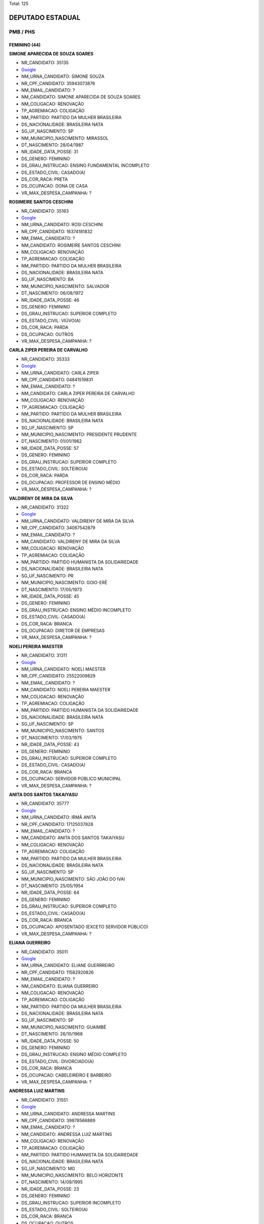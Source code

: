 Total: 125

DEPUTADO ESTADUAL
=================

PMB / PHS
---------

FEMININO (44)
.............

**SIMONE APARECIDA DE SOUZA SOARES**

- NR_CANDIDATO: 35135
- `Google <https://www.google.com/search?q=SIMONE+APARECIDA+DE+SOUZA+SOARES>`_
- NM_URNA_CANDIDATO: SIMONE SOUZA
- NR_CPF_CANDIDATO: 35943073876
- NM_EMAIL_CANDIDATO: ?
- NM_CANDIDATO: SIMONE APARECIDA DE SOUZA SOARES
- NM_COLIGACAO: RENOVAÇÃO 
- TP_AGREMIACAO: COLIGAÇÃO
- NM_PARTIDO: PARTIDO DA MULHER BRASILEIRA
- DS_NACIONALIDADE: BRASILEIRA NATA
- SG_UF_NASCIMENTO: SP
- NM_MUNICIPIO_NASCIMENTO: MIRASSOL
- DT_NASCIMENTO: 28/04/1987
- NR_IDADE_DATA_POSSE: 31
- DS_GENERO: FEMININO
- DS_GRAU_INSTRUCAO: ENSINO FUNDAMENTAL INCOMPLETO
- DS_ESTADO_CIVIL: CASADO(A)
- DS_COR_RACA: PRETA
- DS_OCUPACAO: DONA DE CASA
- VR_MAX_DESPESA_CAMPANHA: ?


**ROSIMEIRE SANTOS CESCHINI**

- NR_CANDIDATO: 35163
- `Google <https://www.google.com/search?q=ROSIMEIRE+SANTOS+CESCHINI>`_
- NM_URNA_CANDIDATO: ROSI CESCHINI
- NR_CPF_CANDIDATO: 16374181832
- NM_EMAIL_CANDIDATO: ?
- NM_CANDIDATO: ROSIMEIRE SANTOS CESCHINI
- NM_COLIGACAO: RENOVAÇÃO 
- TP_AGREMIACAO: COLIGAÇÃO
- NM_PARTIDO: PARTIDO DA MULHER BRASILEIRA
- DS_NACIONALIDADE: BRASILEIRA NATA
- SG_UF_NASCIMENTO: BA
- NM_MUNICIPIO_NASCIMENTO: SALVADOR
- DT_NASCIMENTO: 06/08/1972
- NR_IDADE_DATA_POSSE: 46
- DS_GENERO: FEMININO
- DS_GRAU_INSTRUCAO: SUPERIOR COMPLETO
- DS_ESTADO_CIVIL: VIÚVO(A)
- DS_COR_RACA: PARDA
- DS_OCUPACAO: OUTROS
- VR_MAX_DESPESA_CAMPANHA: ?


**CARLA ZIPER PEREIRA DE CARVALHO**

- NR_CANDIDATO: 35333
- `Google <https://www.google.com/search?q=CARLA+ZIPER+PEREIRA+DE+CARVALHO>`_
- NM_URNA_CANDIDATO: CARLA ZIPER
- NR_CPF_CANDIDATO: 04841519831
- NM_EMAIL_CANDIDATO: ?
- NM_CANDIDATO: CARLA ZIPER PEREIRA DE CARVALHO
- NM_COLIGACAO: RENOVAÇÃO 
- TP_AGREMIACAO: COLIGAÇÃO
- NM_PARTIDO: PARTIDO DA MULHER BRASILEIRA
- DS_NACIONALIDADE: BRASILEIRA NATA
- SG_UF_NASCIMENTO: SP
- NM_MUNICIPIO_NASCIMENTO: PRESIDENTE PRUDENTE
- DT_NASCIMENTO: 01/01/1962
- NR_IDADE_DATA_POSSE: 57
- DS_GENERO: FEMININO
- DS_GRAU_INSTRUCAO: SUPERIOR COMPLETO
- DS_ESTADO_CIVIL: SOLTEIRO(A)
- DS_COR_RACA: PARDA
- DS_OCUPACAO: PROFESSOR DE ENSINO MÉDIO
- VR_MAX_DESPESA_CAMPANHA: ?


**VALDIRENY DE MIRA DA SILVA**

- NR_CANDIDATO: 31322
- `Google <https://www.google.com/search?q=VALDIRENY+DE+MIRA+DA+SILVA>`_
- NM_URNA_CANDIDATO: VALDIRENY DE MIRA DA SILVA
- NR_CPF_CANDIDATO: 34067542879
- NM_EMAIL_CANDIDATO: ?
- NM_CANDIDATO: VALDIRENY DE MIRA DA SILVA
- NM_COLIGACAO: RENOVAÇÃO 
- TP_AGREMIACAO: COLIGAÇÃO
- NM_PARTIDO: PARTIDO HUMANISTA DA SOLIDARIEDADE
- DS_NACIONALIDADE: BRASILEIRA NATA
- SG_UF_NASCIMENTO: PR
- NM_MUNICIPIO_NASCIMENTO: GOIO-ERÊ
- DT_NASCIMENTO: 17/05/1973
- NR_IDADE_DATA_POSSE: 45
- DS_GENERO: FEMININO
- DS_GRAU_INSTRUCAO: ENSINO MÉDIO INCOMPLETO
- DS_ESTADO_CIVIL: CASADO(A)
- DS_COR_RACA: BRANCA
- DS_OCUPACAO: DIRETOR DE EMPRESAS
- VR_MAX_DESPESA_CAMPANHA: ?


**NOELI PEREIRA MAESTER**

- NR_CANDIDATO: 31311
- `Google <https://www.google.com/search?q=NOELI+PEREIRA+MAESTER>`_
- NM_URNA_CANDIDATO: NOELI MAESTER
- NR_CPF_CANDIDATO: 25522009829
- NM_EMAIL_CANDIDATO: ?
- NM_CANDIDATO: NOELI PEREIRA MAESTER
- NM_COLIGACAO: RENOVAÇÃO 
- TP_AGREMIACAO: COLIGAÇÃO
- NM_PARTIDO: PARTIDO HUMANISTA DA SOLIDARIEDADE
- DS_NACIONALIDADE: BRASILEIRA NATA
- SG_UF_NASCIMENTO: SP
- NM_MUNICIPIO_NASCIMENTO: SANTOS
- DT_NASCIMENTO: 17/03/1975
- NR_IDADE_DATA_POSSE: 43
- DS_GENERO: FEMININO
- DS_GRAU_INSTRUCAO: SUPERIOR COMPLETO
- DS_ESTADO_CIVIL: CASADO(A)
- DS_COR_RACA: BRANCA
- DS_OCUPACAO: SERVIDOR PÚBLICO MUNICIPAL
- VR_MAX_DESPESA_CAMPANHA: ?


**ANITA DOS SANTOS TAKAIYASU**

- NR_CANDIDATO: 35777
- `Google <https://www.google.com/search?q=ANITA+DOS+SANTOS+TAKAIYASU>`_
- NM_URNA_CANDIDATO: IRMÃ ANITA
- NR_CPF_CANDIDATO: 17125037828
- NM_EMAIL_CANDIDATO: ?
- NM_CANDIDATO: ANITA DOS SANTOS TAKAIYASU
- NM_COLIGACAO: RENOVAÇÃO 
- TP_AGREMIACAO: COLIGAÇÃO
- NM_PARTIDO: PARTIDO DA MULHER BRASILEIRA
- DS_NACIONALIDADE: BRASILEIRA NATA
- SG_UF_NASCIMENTO: SP
- NM_MUNICIPIO_NASCIMENTO: SÃO JOÃO DO IVAI
- DT_NASCIMENTO: 25/05/1954
- NR_IDADE_DATA_POSSE: 64
- DS_GENERO: FEMININO
- DS_GRAU_INSTRUCAO: SUPERIOR COMPLETO
- DS_ESTADO_CIVIL: CASADO(A)
- DS_COR_RACA: BRANCA
- DS_OCUPACAO: APOSENTADO (EXCETO SERVIDOR PÚBLICO)
- VR_MAX_DESPESA_CAMPANHA: ?


**ELIANA GUERREIRO**

- NR_CANDIDATO: 35011
- `Google <https://www.google.com/search?q=ELIANA+GUERREIRO>`_
- NM_URNA_CANDIDATO: ELIANE GUERRREIRO
- NR_CPF_CANDIDATO: 11582920826
- NM_EMAIL_CANDIDATO: ?
- NM_CANDIDATO: ELIANA GUERREIRO
- NM_COLIGACAO: RENOVAÇÃO 
- TP_AGREMIACAO: COLIGAÇÃO
- NM_PARTIDO: PARTIDO DA MULHER BRASILEIRA
- DS_NACIONALIDADE: BRASILEIRA NATA
- SG_UF_NASCIMENTO: SP
- NM_MUNICIPIO_NASCIMENTO: GUAIMBÉ
- DT_NASCIMENTO: 26/10/1968
- NR_IDADE_DATA_POSSE: 50
- DS_GENERO: FEMININO
- DS_GRAU_INSTRUCAO: ENSINO MÉDIO COMPLETO
- DS_ESTADO_CIVIL: DIVORCIADO(A)
- DS_COR_RACA: BRANCA
- DS_OCUPACAO: CABELEIREIRO E BARBEIRO
- VR_MAX_DESPESA_CAMPANHA: ?


**ANDRESSA LUIZ MARTINS**

- NR_CANDIDATO: 31551
- `Google <https://www.google.com/search?q=ANDRESSA+LUIZ+MARTINS>`_
- NM_URNA_CANDIDATO: ANDRESSA MARTINS
- NR_CPF_CANDIDATO: 39878566889
- NM_EMAIL_CANDIDATO: ?
- NM_CANDIDATO: ANDRESSA LUIZ MARTINS
- NM_COLIGACAO: RENOVAÇÃO 
- TP_AGREMIACAO: COLIGAÇÃO
- NM_PARTIDO: PARTIDO HUMANISTA DA SOLIDARIEDADE
- DS_NACIONALIDADE: BRASILEIRA NATA
- SG_UF_NASCIMENTO: MG
- NM_MUNICIPIO_NASCIMENTO: BELO HORIZONTE
- DT_NASCIMENTO: 14/09/1995
- NR_IDADE_DATA_POSSE: 23
- DS_GENERO: FEMININO
- DS_GRAU_INSTRUCAO: SUPERIOR INCOMPLETO
- DS_ESTADO_CIVIL: SOLTEIRO(A)
- DS_COR_RACA: BRANCA
- DS_OCUPACAO: OUTROS
- VR_MAX_DESPESA_CAMPANHA: ?


**SARA REGINA ADÃO SILVA**

- NR_CANDIDATO: 35678
- `Google <https://www.google.com/search?q=SARA+REGINA+ADÃO+SILVA>`_
- NM_URNA_CANDIDATO: PASTORA SARA
- NR_CPF_CANDIDATO: 13457824894
- NM_EMAIL_CANDIDATO: ?
- NM_CANDIDATO: SARA REGINA ADÃO SILVA
- NM_COLIGACAO: RENOVAÇÃO 
- TP_AGREMIACAO: COLIGAÇÃO
- NM_PARTIDO: PARTIDO DA MULHER BRASILEIRA
- DS_NACIONALIDADE: BRASILEIRA NATA
- SG_UF_NASCIMENTO: SP
- NM_MUNICIPIO_NASCIMENTO: SÃO PAULO
- DT_NASCIMENTO: 03/11/1961
- NR_IDADE_DATA_POSSE: 57
- DS_GENERO: FEMININO
- DS_GRAU_INSTRUCAO: ENSINO FUNDAMENTAL COMPLETO
- DS_ESTADO_CIVIL: CASADO(A)
- DS_COR_RACA: BRANCA
- DS_OCUPACAO: OUTROS
- VR_MAX_DESPESA_CAMPANHA: ?


**KÁTIA TORBA PERRONE**

- NR_CANDIDATO: 31164
- `Google <https://www.google.com/search?q=KÁTIA+TORBA+PERRONE>`_
- NM_URNA_CANDIDATO: KÁTIA TORBA
- NR_CPF_CANDIDATO: 04090552800
- NM_EMAIL_CANDIDATO: ?
- NM_CANDIDATO: KÁTIA TORBA PERRONE
- NM_COLIGACAO: RENOVAÇÃO 
- TP_AGREMIACAO: COLIGAÇÃO
- NM_PARTIDO: PARTIDO HUMANISTA DA SOLIDARIEDADE
- DS_NACIONALIDADE: BRASILEIRA NATA
- SG_UF_NASCIMENTO: SP
- NM_MUNICIPIO_NASCIMENTO: SÃO PAULO
- DT_NASCIMENTO: 28/04/1964
- NR_IDADE_DATA_POSSE: 54
- DS_GENERO: FEMININO
- DS_GRAU_INSTRUCAO: SUPERIOR COMPLETO
- DS_ESTADO_CIVIL: CASADO(A)
- DS_COR_RACA: BRANCA
- DS_OCUPACAO: OUTROS
- VR_MAX_DESPESA_CAMPANHA: ?


**MARIA JOSETANIA DE OLIVEIRA TEIXEIRA**

- NR_CANDIDATO: 31770
- `Google <https://www.google.com/search?q=MARIA+JOSETANIA+DE+OLIVEIRA+TEIXEIRA>`_
- NM_URNA_CANDIDATO: JOSETANIA
- NR_CPF_CANDIDATO: 83773630468
- NM_EMAIL_CANDIDATO: ?
- NM_CANDIDATO: MARIA JOSETANIA DE OLIVEIRA TEIXEIRA
- NM_COLIGACAO: RENOVAÇÃO 
- TP_AGREMIACAO: COLIGAÇÃO
- NM_PARTIDO: PARTIDO HUMANISTA DA SOLIDARIEDADE
- DS_NACIONALIDADE: BRASILEIRA NATA
- SG_UF_NASCIMENTO: RN
- NM_MUNICIPIO_NASCIMENTO: PAU DOS FERROS
- DT_NASCIMENTO: 17/09/1969
- NR_IDADE_DATA_POSSE: 49
- DS_GENERO: FEMININO
- DS_GRAU_INSTRUCAO: SUPERIOR INCOMPLETO
- DS_ESTADO_CIVIL: CASADO(A)
- DS_COR_RACA: BRANCA
- DS_OCUPACAO: COBRADOR DE TRANSPORTE COLETIVO
- VR_MAX_DESPESA_CAMPANHA: ?


**JULIANA AVEIRO**

- NR_CANDIDATO: 31019
- `Google <https://www.google.com/search?q=JULIANA+AVEIRO>`_
- NM_URNA_CANDIDATO: JUAVEIRO
- NR_CPF_CANDIDATO: 21556053827
- NM_EMAIL_CANDIDATO: ?
- NM_CANDIDATO: JULIANA AVEIRO
- NM_COLIGACAO: RENOVAÇÃO 
- TP_AGREMIACAO: COLIGAÇÃO
- NM_PARTIDO: PARTIDO HUMANISTA DA SOLIDARIEDADE
- DS_NACIONALIDADE: BRASILEIRA NATA
- SG_UF_NASCIMENTO: SP
- NM_MUNICIPIO_NASCIMENTO: SÃO PAULO
- DT_NASCIMENTO: 23/04/1981
- NR_IDADE_DATA_POSSE: 37
- DS_GENERO: FEMININO
- DS_GRAU_INSTRUCAO: SUPERIOR COMPLETO
- DS_ESTADO_CIVIL: CASADO(A)
- DS_COR_RACA: BRANCA
- DS_OCUPACAO: DIRETOR DE EMPRESAS
- VR_MAX_DESPESA_CAMPANHA: ?


**SONIA REGINA LAZARO**

- NR_CANDIDATO: 31023
- `Google <https://www.google.com/search?q=SONIA+REGINA+LAZARO>`_
- NM_URNA_CANDIDATO: SÔNIA SANGUE NOVO
- NR_CPF_CANDIDATO: 03118488859
- NM_EMAIL_CANDIDATO: ?
- NM_CANDIDATO: SONIA REGINA LAZARO
- NM_COLIGACAO: RENOVAÇÃO 
- TP_AGREMIACAO: COLIGAÇÃO
- NM_PARTIDO: PARTIDO HUMANISTA DA SOLIDARIEDADE
- DS_NACIONALIDADE: BRASILEIRA NATA
- SG_UF_NASCIMENTO: SP
- NM_MUNICIPIO_NASCIMENTO: SANYO ANDRÉ
- DT_NASCIMENTO: 08/09/1955
- NR_IDADE_DATA_POSSE: 63
- DS_GENERO: FEMININO
- DS_GRAU_INSTRUCAO: SUPERIOR COMPLETO
- DS_ESTADO_CIVIL: DIVORCIADO(A)
- DS_COR_RACA: BRANCA
- DS_OCUPACAO: OUTROS
- VR_MAX_DESPESA_CAMPANHA: ?


**CÍCERA ALVES DO NASCIMENTO SOARES**

- NR_CANDIDATO: 31015
- `Google <https://www.google.com/search?q=CÍCERA+ALVES+DO+NASCIMENTO+SOARES>`_
- NM_URNA_CANDIDATO: CÍCERA ALVES
- NR_CPF_CANDIDATO: 04827730814
- NM_EMAIL_CANDIDATO: ?
- NM_CANDIDATO: CÍCERA ALVES DO NASCIMENTO SOARES
- NM_COLIGACAO: RENOVAÇÃO 
- TP_AGREMIACAO: COLIGAÇÃO
- NM_PARTIDO: PARTIDO HUMANISTA DA SOLIDARIEDADE
- DS_NACIONALIDADE: BRASILEIRA NATA
- SG_UF_NASCIMENTO: PE
- NM_MUNICIPIO_NASCIMENTO: CORRENTES
- DT_NASCIMENTO: 20/02/1963
- NR_IDADE_DATA_POSSE: 56
- DS_GENERO: FEMININO
- DS_GRAU_INSTRUCAO: ENSINO MÉDIO COMPLETO
- DS_ESTADO_CIVIL: CASADO(A)
- DS_COR_RACA: PARDA
- DS_OCUPACAO: SERVIDOR PÚBLICO MUNICIPAL
- VR_MAX_DESPESA_CAMPANHA: ?


**CINTIA DE OLIVEIRA SILVA**

- NR_CANDIDATO: 31124
- `Google <https://www.google.com/search?q=CINTIA+DE+OLIVEIRA+SILVA>`_
- NM_URNA_CANDIDATO: CINTIA OLIVEIRA
- NR_CPF_CANDIDATO: 14235270893
- NM_EMAIL_CANDIDATO: ?
- NM_CANDIDATO: CINTIA DE OLIVEIRA SILVA
- NM_COLIGACAO: RENOVAÇÃO 
- TP_AGREMIACAO: COLIGAÇÃO
- NM_PARTIDO: PARTIDO HUMANISTA DA SOLIDARIEDADE
- DS_NACIONALIDADE: BRASILEIRA NATA
- SG_UF_NASCIMENTO: SP
- NM_MUNICIPIO_NASCIMENTO: SÃO PAULO
- DT_NASCIMENTO: 29/07/1972
- NR_IDADE_DATA_POSSE: 46
- DS_GENERO: FEMININO
- DS_GRAU_INSTRUCAO: ENSINO MÉDIO COMPLETO
- DS_ESTADO_CIVIL: CASADO(A)
- DS_COR_RACA: PRETA
- DS_OCUPACAO: OUTROS
- VR_MAX_DESPESA_CAMPANHA: ?


**DAMARIS DIAS MOURA KUO**

- NR_CANDIDATO: 31031
- `Google <https://www.google.com/search?q=DAMARIS+DIAS+MOURA+KUO>`_
- NM_URNA_CANDIDATO: DRA.DAMARIS MOURA 
- NR_CPF_CANDIDATO: 66046718520
- NM_EMAIL_CANDIDATO: ?
- NM_CANDIDATO: DAMARIS DIAS MOURA KUO
- NM_COLIGACAO: RENOVAÇÃO 
- TP_AGREMIACAO: COLIGAÇÃO
- NM_PARTIDO: PARTIDO HUMANISTA DA SOLIDARIEDADE
- DS_NACIONALIDADE: BRASILEIRA NATA
- SG_UF_NASCIMENTO: BA
- NM_MUNICIPIO_NASCIMENTO: VITORIA DA CONQUISTA 
- DT_NASCIMENTO: 21/04/1972
- NR_IDADE_DATA_POSSE: 46
- DS_GENERO: FEMININO
- DS_GRAU_INSTRUCAO: SUPERIOR COMPLETO
- DS_ESTADO_CIVIL: CASADO(A)
- DS_COR_RACA: BRANCA
- DS_OCUPACAO: ADVOGADO
- VR_MAX_DESPESA_CAMPANHA: ?


**CLAUDETE CACCIAGUERRA**

- NR_CANDIDATO: 31077
- `Google <https://www.google.com/search?q=CLAUDETE+CACCIAGUERRA>`_
- NM_URNA_CANDIDATO: CLAUDETE CACCIA
- NR_CPF_CANDIDATO: 11126755826
- NM_EMAIL_CANDIDATO: ?
- NM_CANDIDATO: CLAUDETE CACCIAGUERRA
- NM_COLIGACAO: RENOVAÇÃO 
- TP_AGREMIACAO: COLIGAÇÃO
- NM_PARTIDO: PARTIDO HUMANISTA DA SOLIDARIEDADE
- DS_NACIONALIDADE: BRASILEIRA NATA
- SG_UF_NASCIMENTO: SP
- NM_MUNICIPIO_NASCIMENTO: SÃO PAULO
- DT_NASCIMENTO: 13/05/1946
- NR_IDADE_DATA_POSSE: 72
- DS_GENERO: FEMININO
- DS_GRAU_INSTRUCAO: ENSINO FUNDAMENTAL INCOMPLETO
- DS_ESTADO_CIVIL: DIVORCIADO(A)
- DS_COR_RACA: BRANCA
- DS_OCUPACAO: COMERCIANTE
- VR_MAX_DESPESA_CAMPANHA: ?


**ROSELI DE CAMPOS**

- NR_CANDIDATO: 31972
- `Google <https://www.google.com/search?q=ROSELI+DE+CAMPOS>`_
- NM_URNA_CANDIDATO: ROSELI CAMPOS
- NR_CPF_CANDIDATO: 13530740802
- NM_EMAIL_CANDIDATO: ?
- NM_CANDIDATO: ROSELI DE CAMPOS
- NM_COLIGACAO: RENOVAÇÃO 
- TP_AGREMIACAO: COLIGAÇÃO
- NM_PARTIDO: PARTIDO HUMANISTA DA SOLIDARIEDADE
- DS_NACIONALIDADE: BRASILEIRA NATA
- SG_UF_NASCIMENTO: SP
- NM_MUNICIPIO_NASCIMENTO: SÃO PAULO
- DT_NASCIMENTO: 17/07/1972
- NR_IDADE_DATA_POSSE: 46
- DS_GENERO: FEMININO
- DS_GRAU_INSTRUCAO: SUPERIOR COMPLETO
- DS_ESTADO_CIVIL: DIVORCIADO(A)
- DS_COR_RACA: BRANCA
- DS_OCUPACAO: OUTROS
- VR_MAX_DESPESA_CAMPANHA: ?


**THELMA ELAINE BRASILEIRO ROBERTI**

- NR_CANDIDATO: 31333
- `Google <https://www.google.com/search?q=THELMA+ELAINE+BRASILEIRO+ROBERTI>`_
- NM_URNA_CANDIDATO: DRA. THELMA
- NR_CPF_CANDIDATO: 10202123812
- NM_EMAIL_CANDIDATO: ?
- NM_CANDIDATO: THELMA ELAINE BRASILEIRO ROBERTI
- NM_COLIGACAO: RENOVAÇÃO 
- TP_AGREMIACAO: COLIGAÇÃO
- NM_PARTIDO: PARTIDO HUMANISTA DA SOLIDARIEDADE
- DS_NACIONALIDADE: BRASILEIRA NATA
- SG_UF_NASCIMENTO: SP
- NM_MUNICIPIO_NASCIMENTO: CAMPINAS
- DT_NASCIMENTO: 23/03/1966
- NR_IDADE_DATA_POSSE: 52
- DS_GENERO: FEMININO
- DS_GRAU_INSTRUCAO: SUPERIOR COMPLETO
- DS_ESTADO_CIVIL: CASADO(A)
- DS_COR_RACA: BRANCA
- DS_OCUPACAO: MÉDICO
- VR_MAX_DESPESA_CAMPANHA: ?


**ROSEANE SEPRENYI**

- NR_CANDIDATO: 31399
- `Google <https://www.google.com/search?q=ROSEANE+SEPRENYI>`_
- NM_URNA_CANDIDATO: ROSE DA CASA DA MULHER
- NR_CPF_CANDIDATO: 09468745813
- NM_EMAIL_CANDIDATO: ?
- NM_CANDIDATO: ROSEANE SEPRENYI
- NM_COLIGACAO: RENOVAÇÃO 
- TP_AGREMIACAO: COLIGAÇÃO
- NM_PARTIDO: PARTIDO HUMANISTA DA SOLIDARIEDADE
- DS_NACIONALIDADE: BRASILEIRA NATA
- SG_UF_NASCIMENTO: SP
- NM_MUNICIPIO_NASCIMENTO: SÃO PAULO
- DT_NASCIMENTO: 28/02/1968
- NR_IDADE_DATA_POSSE: 51
- DS_GENERO: FEMININO
- DS_GRAU_INSTRUCAO: SUPERIOR INCOMPLETO
- DS_ESTADO_CIVIL: SOLTEIRO(A)
- DS_COR_RACA: BRANCA
- DS_OCUPACAO: OUTROS
- VR_MAX_DESPESA_CAMPANHA: ?


**ADRIANA LUCIA BARRETO**

- NR_CANDIDATO: 31900
- `Google <https://www.google.com/search?q=ADRIANA+LUCIA+BARRETO>`_
- NM_URNA_CANDIDATO: ADRIANA BARRETO
- NR_CPF_CANDIDATO: 22342714874
- NM_EMAIL_CANDIDATO: ?
- NM_CANDIDATO: ADRIANA LUCIA BARRETO
- NM_COLIGACAO: RENOVAÇÃO 
- TP_AGREMIACAO: COLIGAÇÃO
- NM_PARTIDO: PARTIDO HUMANISTA DA SOLIDARIEDADE
- DS_NACIONALIDADE: BRASILEIRA NATA
- SG_UF_NASCIMENTO: SP
- NM_MUNICIPIO_NASCIMENTO: SÃO JOSÉ DOS CAMPOS
- DT_NASCIMENTO: 21/11/1974
- NR_IDADE_DATA_POSSE: 44
- DS_GENERO: FEMININO
- DS_GRAU_INSTRUCAO: ENSINO MÉDIO COMPLETO
- DS_ESTADO_CIVIL: DIVORCIADO(A)
- DS_COR_RACA: BRANCA
- DS_OCUPACAO: OUTROS
- VR_MAX_DESPESA_CAMPANHA: ?


**MARIA CORDELIZA DOS SANTOS**

- NR_CANDIDATO: 31880
- `Google <https://www.google.com/search?q=MARIA+CORDELIZA+DOS+SANTOS>`_
- NM_URNA_CANDIDATO: CORDELIZA
- NR_CPF_CANDIDATO: 81357869800
- NM_EMAIL_CANDIDATO: ?
- NM_CANDIDATO: MARIA CORDELIZA DOS SANTOS
- NM_COLIGACAO: RENOVAÇÃO 
- TP_AGREMIACAO: COLIGAÇÃO
- NM_PARTIDO: PARTIDO HUMANISTA DA SOLIDARIEDADE
- DS_NACIONALIDADE: BRASILEIRA NATA
- SG_UF_NASCIMENTO: SP
- NM_MUNICIPIO_NASCIMENTO: GAVIÃO PEIXOTO
- DT_NASCIMENTO: 01/10/1954
- NR_IDADE_DATA_POSSE: 64
- DS_GENERO: FEMININO
- DS_GRAU_INSTRUCAO: SUPERIOR COMPLETO
- DS_ESTADO_CIVIL: SOLTEIRO(A)
- DS_COR_RACA: PRETA
- DS_OCUPACAO: ARQUITETO
- VR_MAX_DESPESA_CAMPANHA: ?


**THEREZINHA MARIA DE JESUS DA SILVA**

- NR_CANDIDATO: 31202
- `Google <https://www.google.com/search?q=THEREZINHA+MARIA+DE+JESUS+DA+SILVA>`_
- NM_URNA_CANDIDATO: THEREZINHA É FOGO
- NR_CPF_CANDIDATO: 00473201844
- NM_EMAIL_CANDIDATO: ?
- NM_CANDIDATO: THEREZINHA MARIA DE JESUS DA SILVA
- NM_COLIGACAO: RENOVAÇÃO 
- TP_AGREMIACAO: COLIGAÇÃO
- NM_PARTIDO: PARTIDO HUMANISTA DA SOLIDARIEDADE
- DS_NACIONALIDADE: BRASILEIRA NATA
- SG_UF_NASCIMENTO: SP
- NM_MUNICIPIO_NASCIMENTO: CAFELANDIA
- DT_NASCIMENTO: 16/12/1955
- NR_IDADE_DATA_POSSE: 63
- DS_GENERO: FEMININO
- DS_GRAU_INSTRUCAO: ENSINO FUNDAMENTAL COMPLETO
- DS_ESTADO_CIVIL: DIVORCIADO(A)
- DS_COR_RACA: BRANCA
- DS_OCUPACAO: APOSENTADO (EXCETO SERVIDOR PÚBLICO)
- VR_MAX_DESPESA_CAMPANHA: ?


**ROSÁLIA DOS SANTOS LIMA**

- NR_CANDIDATO: 35022
- `Google <https://www.google.com/search?q=ROSÁLIA+DOS+SANTOS+LIMA>`_
- NM_URNA_CANDIDATO: ROSÁLIA MAIS SAÚDE
- NR_CPF_CANDIDATO: 12726291805
- NM_EMAIL_CANDIDATO: ?
- NM_CANDIDATO: ROSÁLIA DOS SANTOS LIMA
- NM_COLIGACAO: RENOVAÇÃO 
- TP_AGREMIACAO: COLIGAÇÃO
- NM_PARTIDO: PARTIDO DA MULHER BRASILEIRA
- DS_NACIONALIDADE: BRASILEIRA NATA
- SG_UF_NASCIMENTO: BA
- NM_MUNICIPIO_NASCIMENTO: ALAGOINHAS
- DT_NASCIMENTO: 07/01/1969
- NR_IDADE_DATA_POSSE: 50
- DS_GENERO: FEMININO
- DS_GRAU_INSTRUCAO: SUPERIOR COMPLETO
- DS_ESTADO_CIVIL: SOLTEIRO(A)
- DS_COR_RACA: PARDA
- DS_OCUPACAO: ENFERMEIRO
- VR_MAX_DESPESA_CAMPANHA: ?


**MARIA TERESA LANDUCCI ROSSIGALLI**

- NR_CANDIDATO: 35456
- `Google <https://www.google.com/search?q=MARIA+TERESA+LANDUCCI+ROSSIGALLI>`_
- NM_URNA_CANDIDATO: TERESA LANDUCCI
- NR_CPF_CANDIDATO: 04143111837
- NM_EMAIL_CANDIDATO: ?
- NM_CANDIDATO: MARIA TERESA LANDUCCI ROSSIGALLI
- NM_COLIGACAO: RENOVAÇÃO 
- TP_AGREMIACAO: COLIGAÇÃO
- NM_PARTIDO: PARTIDO DA MULHER BRASILEIRA
- DS_NACIONALIDADE: BRASILEIRA NATA
- SG_UF_NASCIMENTO: SP
- NM_MUNICIPIO_NASCIMENTO: SAO PAULO
- DT_NASCIMENTO: 30/03/1961
- NR_IDADE_DATA_POSSE: 57
- DS_GENERO: FEMININO
- DS_GRAU_INSTRUCAO: SUPERIOR COMPLETO
- DS_ESTADO_CIVIL: SOLTEIRO(A)
- DS_COR_RACA: BRANCA
- DS_OCUPACAO: ADVOGADO
- VR_MAX_DESPESA_CAMPANHA: ?


**MARIA DE FATIMA RODRIGUES ANDRADE PIRES**

- NR_CANDIDATO: 31130
- `Google <https://www.google.com/search?q=MARIA+DE+FATIMA+RODRIGUES+ANDRADE+PIRES>`_
- NM_URNA_CANDIDATO: FÁTIMA FRALDAS
- NR_CPF_CANDIDATO: 31309979898
- NM_EMAIL_CANDIDATO: ?
- NM_CANDIDATO: MARIA DE FATIMA RODRIGUES ANDRADE PIRES
- NM_COLIGACAO: RENOVAÇÃO 
- TP_AGREMIACAO: COLIGAÇÃO
- NM_PARTIDO: PARTIDO HUMANISTA DA SOLIDARIEDADE
- DS_NACIONALIDADE: BRASILEIRA NATA
- SG_UF_NASCIMENTO: MG
- NM_MUNICIPIO_NASCIMENTO: CÁSSIA
- DT_NASCIMENTO: 18/07/1954
- NR_IDADE_DATA_POSSE: 64
- DS_GENERO: FEMININO
- DS_GRAU_INSTRUCAO: SUPERIOR COMPLETO
- DS_ESTADO_CIVIL: CASADO(A)
- DS_COR_RACA: BRANCA
- DS_OCUPACAO: ASSISTENTE SOCIAL
- VR_MAX_DESPESA_CAMPANHA: ?


**KELLY CEZARIO ESTEFANO AFONSO DA SILVA**

- NR_CANDIDATO: 31017
- `Google <https://www.google.com/search?q=KELLY+CEZARIO+ESTEFANO+AFONSO+DA+SILVA>`_
- NM_URNA_CANDIDATO: KELLY ESTEFANO
- NR_CPF_CANDIDATO: 12201025800
- NM_EMAIL_CANDIDATO: ?
- NM_CANDIDATO: KELLY CEZARIO ESTEFANO AFONSO DA SILVA
- NM_COLIGACAO: RENOVAÇÃO 
- TP_AGREMIACAO: COLIGAÇÃO
- NM_PARTIDO: PARTIDO HUMANISTA DA SOLIDARIEDADE
- DS_NACIONALIDADE: BRASILEIRA NATA
- SG_UF_NASCIMENTO: SP
- NM_MUNICIPIO_NASCIMENTO: SÃO PAULO
- DT_NASCIMENTO: 26/06/1971
- NR_IDADE_DATA_POSSE: 47
- DS_GENERO: FEMININO
- DS_GRAU_INSTRUCAO: SUPERIOR COMPLETO
- DS_ESTADO_CIVIL: CASADO(A)
- DS_COR_RACA: BRANCA
- DS_OCUPACAO: ADVOGADO
- VR_MAX_DESPESA_CAMPANHA: ?


**CRISTIANE FONTES DE CARVALHO NOGUEIRA**

- NR_CANDIDATO: 31717
- `Google <https://www.google.com/search?q=CRISTIANE+FONTES+DE+CARVALHO+NOGUEIRA>`_
- NM_URNA_CANDIDATO: CRISTIANE DE CARVALHO
- NR_CPF_CANDIDATO: 27336262805
- NM_EMAIL_CANDIDATO: ?
- NM_CANDIDATO: CRISTIANE FONTES DE CARVALHO NOGUEIRA
- NM_COLIGACAO: RENOVAÇÃO 
- TP_AGREMIACAO: COLIGAÇÃO
- NM_PARTIDO: PARTIDO HUMANISTA DA SOLIDARIEDADE
- DS_NACIONALIDADE: BRASILEIRA NATA
- SG_UF_NASCIMENTO: SP
- NM_MUNICIPIO_NASCIMENTO: SÃO PAULO
- DT_NASCIMENTO: 10/02/1980
- NR_IDADE_DATA_POSSE: 39
- DS_GENERO: FEMININO
- DS_GRAU_INSTRUCAO: SUPERIOR COMPLETO
- DS_ESTADO_CIVIL: CASADO(A)
- DS_COR_RACA: BRANCA
- DS_OCUPACAO: EMPRESÁRIO
- VR_MAX_DESPESA_CAMPANHA: ?


**DALVA REGINA PERES**

- NR_CANDIDATO: 31450
- `Google <https://www.google.com/search?q=DALVA+REGINA+PERES>`_
- NM_URNA_CANDIDATO: DALVA PERES A CIGANA
- NR_CPF_CANDIDATO: 08800539840
- NM_EMAIL_CANDIDATO: ?
- NM_CANDIDATO: DALVA REGINA PERES
- NM_COLIGACAO: RENOVAÇÃO 
- TP_AGREMIACAO: COLIGAÇÃO
- NM_PARTIDO: PARTIDO HUMANISTA DA SOLIDARIEDADE
- DS_NACIONALIDADE: BRASILEIRA NATA
- SG_UF_NASCIMENTO: SP
- NM_MUNICIPIO_NASCIMENTO: PRESIDENTE BERNARDES
- DT_NASCIMENTO: 27/01/1963
- NR_IDADE_DATA_POSSE: 56
- DS_GENERO: FEMININO
- DS_GRAU_INSTRUCAO: SUPERIOR COMPLETO
- DS_ESTADO_CIVIL: DIVORCIADO(A)
- DS_COR_RACA: BRANCA
- DS_OCUPACAO: APOSENTADO (EXCETO SERVIDOR PÚBLICO)
- VR_MAX_DESPESA_CAMPANHA: ?


**REGINA DE CÁSSIA  PONTES ALVES DA SILVA**

- NR_CANDIDATO: 31401
- `Google <https://www.google.com/search?q=REGINA+DE+CÁSSIA++PONTES+ALVES+DA+SILVA>`_
- NM_URNA_CANDIDATO: REGINA PONTES
- NR_CPF_CANDIDATO: 25728330851
- NM_EMAIL_CANDIDATO: ?
- NM_CANDIDATO: REGINA DE CÁSSIA  PONTES ALVES DA SILVA
- NM_COLIGACAO: RENOVAÇÃO 
- TP_AGREMIACAO: COLIGAÇÃO
- NM_PARTIDO: PARTIDO HUMANISTA DA SOLIDARIEDADE
- DS_NACIONALIDADE: BRASILEIRA NATA
- SG_UF_NASCIMENTO: SP
- NM_MUNICIPIO_NASCIMENTO: SÃO PAULO
- DT_NASCIMENTO: 16/09/1977
- NR_IDADE_DATA_POSSE: 41
- DS_GENERO: FEMININO
- DS_GRAU_INSTRUCAO: SUPERIOR COMPLETO
- DS_ESTADO_CIVIL: CASADO(A)
- DS_COR_RACA: BRANCA
- DS_OCUPACAO: COMERCIANTE
- VR_MAX_DESPESA_CAMPANHA: ?


**MARA CRISTINA DA SILVA TAVARES**

- NR_CANDIDATO: 31022
- `Google <https://www.google.com/search?q=MARA+CRISTINA+DA+SILVA+TAVARES>`_
- NM_URNA_CANDIDATO: MARA EVENTOS
- NR_CPF_CANDIDATO: 07925249854
- NM_EMAIL_CANDIDATO: ?
- NM_CANDIDATO: MARA CRISTINA DA SILVA TAVARES
- NM_COLIGACAO: RENOVAÇÃO 
- TP_AGREMIACAO: COLIGAÇÃO
- NM_PARTIDO: PARTIDO HUMANISTA DA SOLIDARIEDADE
- DS_NACIONALIDADE: BRASILEIRA NATA
- SG_UF_NASCIMENTO: SP
- NM_MUNICIPIO_NASCIMENTO: SANTOS
- DT_NASCIMENTO: 24/01/1965
- NR_IDADE_DATA_POSSE: 54
- DS_GENERO: FEMININO
- DS_GRAU_INSTRUCAO: ENSINO MÉDIO INCOMPLETO
- DS_ESTADO_CIVIL: CASADO(A)
- DS_COR_RACA: BRANCA
- DS_OCUPACAO: EMPRESÁRIO
- VR_MAX_DESPESA_CAMPANHA: ?


**CLEUZA SOUZA FRANÇA ALVES**

- NR_CANDIDATO: 35129
- `Google <https://www.google.com/search?q=CLEUZA+SOUZA+FRANÇA+ALVES>`_
- NM_URNA_CANDIDATO: CLEUZINHA
- NR_CPF_CANDIDATO: 86795074668
- NM_EMAIL_CANDIDATO: ?
- NM_CANDIDATO: CLEUZA SOUZA FRANÇA ALVES
- NM_COLIGACAO: RENOVAÇÃO 
- TP_AGREMIACAO: COLIGAÇÃO
- NM_PARTIDO: PARTIDO DA MULHER BRASILEIRA
- DS_NACIONALIDADE: BRASILEIRA NATA
- SG_UF_NASCIMENTO: MG
- NM_MUNICIPIO_NASCIMENTO: MONTES CLAROS
- DT_NASCIMENTO: 27/08/1969
- NR_IDADE_DATA_POSSE: 49
- DS_GENERO: FEMININO
- DS_GRAU_INSTRUCAO: SUPERIOR COMPLETO
- DS_ESTADO_CIVIL: CASADO(A)
- DS_COR_RACA: BRANCA
- DS_OCUPACAO: ESTUDANTE, BOLSISTA, ESTAGIÁRIO E ASSEMELHADOS
- VR_MAX_DESPESA_CAMPANHA: ?


**REGIANE APARECIDA DE SOUZA NEVES**

- NR_CANDIDATO: 35477
- `Google <https://www.google.com/search?q=REGIANE+APARECIDA+DE+SOUZA+NEVES>`_
- NM_URNA_CANDIDATO: DRA. REGIANE SOUZA NEVES
- NR_CPF_CANDIDATO: 17668168869
- NM_EMAIL_CANDIDATO: ?
- NM_CANDIDATO: REGIANE APARECIDA DE SOUZA NEVES
- NM_COLIGACAO: RENOVAÇÃO 
- TP_AGREMIACAO: COLIGAÇÃO
- NM_PARTIDO: PARTIDO DA MULHER BRASILEIRA
- DS_NACIONALIDADE: BRASILEIRA NATA
- SG_UF_NASCIMENTO: SP
- NM_MUNICIPIO_NASCIMENTO: SÃO PAULO
- DT_NASCIMENTO: 19/04/1977
- NR_IDADE_DATA_POSSE: 41
- DS_GENERO: FEMININO
- DS_GRAU_INSTRUCAO: SUPERIOR COMPLETO
- DS_ESTADO_CIVIL: CASADO(A)
- DS_COR_RACA: BRANCA
- DS_OCUPACAO: PEDAGOGO
- VR_MAX_DESPESA_CAMPANHA: ?


**JERUSA JANUÁRIA DA SILVA**

- NR_CANDIDATO: 31055
- `Google <https://www.google.com/search?q=JERUSA+JANUÁRIA+DA+SILVA>`_
- NM_URNA_CANDIDATO: PASTORA JERUSA
- NR_CPF_CANDIDATO: 11515734854
- NM_EMAIL_CANDIDATO: ?
- NM_CANDIDATO: JERUSA JANUÁRIA DA SILVA
- NM_COLIGACAO: RENOVAÇÃO 
- TP_AGREMIACAO: COLIGAÇÃO
- NM_PARTIDO: PARTIDO HUMANISTA DA SOLIDARIEDADE
- DS_NACIONALIDADE: BRASILEIRA NATA
- SG_UF_NASCIMENTO: SP
- NM_MUNICIPIO_NASCIMENTO: JACAREÍ
- DT_NASCIMENTO: 14/02/1974
- NR_IDADE_DATA_POSSE: 45
- DS_GENERO: FEMININO
- DS_GRAU_INSTRUCAO: SUPERIOR INCOMPLETO
- DS_ESTADO_CIVIL: SOLTEIRO(A)
- DS_COR_RACA: BRANCA
- DS_OCUPACAO: CORRETOR DE IMÓVEIS, SEGUROS, TÍTULOS E VALORES
- VR_MAX_DESPESA_CAMPANHA: ?


**ANA PAULA OLIVEIRA SOUZA**

- NR_CANDIDATO: 31044
- `Google <https://www.google.com/search?q=ANA+PAULA+OLIVEIRA+SOUZA>`_
- NM_URNA_CANDIDATO: ANNA SOUZZA
- NR_CPF_CANDIDATO: 97317594504
- NM_EMAIL_CANDIDATO: ?
- NM_CANDIDATO: ANA PAULA OLIVEIRA SOUZA
- NM_COLIGACAO: RENOVAÇÃO 
- TP_AGREMIACAO: COLIGAÇÃO
- NM_PARTIDO: PARTIDO HUMANISTA DA SOLIDARIEDADE
- DS_NACIONALIDADE: BRASILEIRA NATA
- SG_UF_NASCIMENTO: BA
- NM_MUNICIPIO_NASCIMENTO: ANDARAÍ
- DT_NASCIMENTO: 31/03/1979
- NR_IDADE_DATA_POSSE: 39
- DS_GENERO: FEMININO
- DS_GRAU_INSTRUCAO: ENSINO MÉDIO COMPLETO
- DS_ESTADO_CIVIL: SOLTEIRO(A)
- DS_COR_RACA: PARDA
- DS_OCUPACAO: OUTROS
- VR_MAX_DESPESA_CAMPANHA: ?


**IONITA DE OLIVEIRA KRUGNER**

- NR_CANDIDATO: 31001
- `Google <https://www.google.com/search?q=IONITA+DE+OLIVEIRA+KRUGNER>`_
- NM_URNA_CANDIDATO: IONITA
- NR_CPF_CANDIDATO: 11556162863
- NM_EMAIL_CANDIDATO: ?
- NM_CANDIDATO: IONITA DE OLIVEIRA KRUGNER
- NM_COLIGACAO: RENOVAÇÃO 
- TP_AGREMIACAO: COLIGAÇÃO
- NM_PARTIDO: PARTIDO HUMANISTA DA SOLIDARIEDADE
- DS_NACIONALIDADE: BRASILEIRA NATA
- SG_UF_NASCIMENTO: SP
- NM_MUNICIPIO_NASCIMENTO: RIO CLARO
- DT_NASCIMENTO: 01/08/1969
- NR_IDADE_DATA_POSSE: 49
- DS_GENERO: FEMININO
- DS_GRAU_INSTRUCAO: SUPERIOR COMPLETO
- DS_ESTADO_CIVIL: CASADO(A)
- DS_COR_RACA: BRANCA
- DS_OCUPACAO: ADVOGADO
- VR_MAX_DESPESA_CAMPANHA: ?


**HELENA APARECIDA GOMES**

- NR_CANDIDATO: 31660
- `Google <https://www.google.com/search?q=HELENA+APARECIDA+GOMES>`_
- NM_URNA_CANDIDATO: HELENA GOMES
- NR_CPF_CANDIDATO: 17770654882
- NM_EMAIL_CANDIDATO: ?
- NM_CANDIDATO: HELENA APARECIDA GOMES
- NM_COLIGACAO: RENOVAÇÃO 
- TP_AGREMIACAO: COLIGAÇÃO
- NM_PARTIDO: PARTIDO HUMANISTA DA SOLIDARIEDADE
- DS_NACIONALIDADE: BRASILEIRA NATA
- SG_UF_NASCIMENTO: SP
- NM_MUNICIPIO_NASCIMENTO: JALES
- DT_NASCIMENTO: 14/04/1977
- NR_IDADE_DATA_POSSE: 41
- DS_GENERO: FEMININO
- DS_GRAU_INSTRUCAO: SUPERIOR COMPLETO
- DS_ESTADO_CIVIL: DIVORCIADO(A)
- DS_COR_RACA: BRANCA
- DS_OCUPACAO: OUTROS
- VR_MAX_DESPESA_CAMPANHA: ?


**MARIA DA GLÓRIA MATOS GUILHAMATE**

- NR_CANDIDATO: 31051
- `Google <https://www.google.com/search?q=MARIA+DA+GLÓRIA+MATOS+GUILHAMATE>`_
- NM_URNA_CANDIDATO: GLORINHA GUILHAMATE
- NR_CPF_CANDIDATO: 08690448500
- NM_EMAIL_CANDIDATO: ?
- NM_CANDIDATO: MARIA DA GLÓRIA MATOS GUILHAMATE
- NM_COLIGACAO: RENOVAÇÃO 
- TP_AGREMIACAO: COLIGAÇÃO
- NM_PARTIDO: PARTIDO HUMANISTA DA SOLIDARIEDADE
- DS_NACIONALIDADE: BRASILEIRA NATA
- SG_UF_NASCIMENTO: BA
- NM_MUNICIPIO_NASCIMENTO: ALAGOÍNHAS
- DT_NASCIMENTO: 02/04/1955
- NR_IDADE_DATA_POSSE: 63
- DS_GENERO: FEMININO
- DS_GRAU_INSTRUCAO: ENSINO MÉDIO COMPLETO
- DS_ESTADO_CIVIL: VIÚVO(A)
- DS_COR_RACA: BRANCA
- DS_OCUPACAO: DONA DE CASA
- VR_MAX_DESPESA_CAMPANHA: ?


**FIRMINA ALVES DA SILVA**

- NR_CANDIDATO: 31109
- `Google <https://www.google.com/search?q=FIRMINA+ALVES+DA+SILVA>`_
- NM_URNA_CANDIDATO: FIRMINA CASA NOVA
- NR_CPF_CANDIDATO: 14288915368
- NM_EMAIL_CANDIDATO: ?
- NM_CANDIDATO: FIRMINA ALVES DA SILVA
- NM_COLIGACAO: RENOVAÇÃO 
- TP_AGREMIACAO: COLIGAÇÃO
- NM_PARTIDO: PARTIDO HUMANISTA DA SOLIDARIEDADE
- DS_NACIONALIDADE: BRASILEIRA NATA
- SG_UF_NASCIMENTO: PI
- NM_MUNICIPIO_NASCIMENTO: SÃO JOÃO DA SERRA
- DT_NASCIMENTO: 11/11/1960
- NR_IDADE_DATA_POSSE: 58
- DS_GENERO: FEMININO
- DS_GRAU_INSTRUCAO: ENSINO MÉDIO COMPLETO
- DS_ESTADO_CIVIL: CASADO(A)
- DS_COR_RACA: BRANCA
- DS_OCUPACAO: ENFERMEIRO
- VR_MAX_DESPESA_CAMPANHA: ?


**TALITHA CICILINI GARAVATI**

- NR_CANDIDATO: 31550
- `Google <https://www.google.com/search?q=TALITHA+CICILINI+GARAVATI>`_
- NM_URNA_CANDIDATO: TALITHA CICILINI
- NR_CPF_CANDIDATO: 41639385835
- NM_EMAIL_CANDIDATO: ?
- NM_CANDIDATO: TALITHA CICILINI GARAVATI
- NM_COLIGACAO: RENOVAÇÃO 
- TP_AGREMIACAO: COLIGAÇÃO
- NM_PARTIDO: PARTIDO HUMANISTA DA SOLIDARIEDADE
- DS_NACIONALIDADE: BRASILEIRA NATA
- SG_UF_NASCIMENTO: SP
- NM_MUNICIPIO_NASCIMENTO: SÃO PAULO
- DT_NASCIMENTO: 17/05/1994
- NR_IDADE_DATA_POSSE: 24
- DS_GENERO: FEMININO
- DS_GRAU_INSTRUCAO: SUPERIOR COMPLETO
- DS_ESTADO_CIVIL: SOLTEIRO(A)
- DS_COR_RACA: BRANCA
- DS_OCUPACAO: ADMINISTRADOR
- VR_MAX_DESPESA_CAMPANHA: ?


**SIRA DA SILVA**

- NR_CANDIDATO: 35010
- `Google <https://www.google.com/search?q=SIRA+DA+SILVA>`_
- NM_URNA_CANDIDATO: SIRA
- NR_CPF_CANDIDATO: 07026193880
- NM_EMAIL_CANDIDATO: ?
- NM_CANDIDATO: SIRA DA SILVA
- NM_COLIGACAO: RENOVAÇÃO 
- TP_AGREMIACAO: COLIGAÇÃO
- NM_PARTIDO: PARTIDO DA MULHER BRASILEIRA
- DS_NACIONALIDADE: BRASILEIRA NATA
- SG_UF_NASCIMENTO: SP
- NM_MUNICIPIO_NASCIMENTO: SANTOS
- DT_NASCIMENTO: 04/04/1971
- NR_IDADE_DATA_POSSE: 47
- DS_GENERO: FEMININO
- DS_GRAU_INSTRUCAO: SUPERIOR COMPLETO
- DS_ESTADO_CIVIL: CASADO(A)
- DS_COR_RACA: PRETA
- DS_OCUPACAO: ENFERMEIRO
- VR_MAX_DESPESA_CAMPANHA: ?


**ALESSANDRA VICENTE SILVERIO**

- NR_CANDIDATO: 35100
- `Google <https://www.google.com/search?q=ALESSANDRA+VICENTE+SILVERIO>`_
- NM_URNA_CANDIDATO: ALESSANDRA DOS GARIS
- NR_CPF_CANDIDATO: 22898143855
- NM_EMAIL_CANDIDATO: ?
- NM_CANDIDATO: ALESSANDRA VICENTE SILVERIO
- NM_COLIGACAO: RENOVAÇÃO 
- TP_AGREMIACAO: COLIGAÇÃO
- NM_PARTIDO: PARTIDO DA MULHER BRASILEIRA
- DS_NACIONALIDADE: BRASILEIRA NATA
- SG_UF_NASCIMENTO: SP
- NM_MUNICIPIO_NASCIMENTO: SÃO PAULO
- DT_NASCIMENTO: 12/04/1983
- NR_IDADE_DATA_POSSE: 35
- DS_GENERO: FEMININO
- DS_GRAU_INSTRUCAO: ENSINO FUNDAMENTAL INCOMPLETO
- DS_ESTADO_CIVIL: CASADO(A)
- DS_COR_RACA: PRETA
- DS_OCUPACAO: OUTROS
- VR_MAX_DESPESA_CAMPANHA: ?


**DANIELA HELENICE DANELUZZI SUTTO**

- NR_CANDIDATO: 31999
- `Google <https://www.google.com/search?q=DANIELA+HELENICE+DANELUZZI+SUTTO>`_
- NM_URNA_CANDIDATO: DANY SUTTO
- NR_CPF_CANDIDATO: 11278991808
- NM_EMAIL_CANDIDATO: ?
- NM_CANDIDATO: DANIELA HELENICE DANELUZZI SUTTO
- NM_COLIGACAO: RENOVAÇÃO 
- TP_AGREMIACAO: COLIGAÇÃO
- NM_PARTIDO: PARTIDO HUMANISTA DA SOLIDARIEDADE
- DS_NACIONALIDADE: BRASILEIRA NATA
- SG_UF_NASCIMENTO: SP
- NM_MUNICIPIO_NASCIMENTO: SÃO PAULO
- DT_NASCIMENTO: 24/06/1969
- NR_IDADE_DATA_POSSE: 49
- DS_GENERO: FEMININO
- DS_GRAU_INSTRUCAO: SUPERIOR COMPLETO
- DS_ESTADO_CIVIL: DIVORCIADO(A)
- DS_COR_RACA: BRANCA
- DS_OCUPACAO: EMPRESÁRIO
- VR_MAX_DESPESA_CAMPANHA: ?


**MARIA DO CARMO DA CRUZ SANTOS**

- NR_CANDIDATO: 35321
- `Google <https://www.google.com/search?q=MARIA+DO+CARMO+DA+CRUZ+SANTOS>`_
- NM_URNA_CANDIDATO: MARIA DO CARMO QUEBRA BARRACO
- NR_CPF_CANDIDATO: 00945733879
- NM_EMAIL_CANDIDATO: ?
- NM_CANDIDATO: MARIA DO CARMO DA CRUZ SANTOS
- NM_COLIGACAO: RENOVAÇÃO 
- TP_AGREMIACAO: COLIGAÇÃO
- NM_PARTIDO: PARTIDO DA MULHER BRASILEIRA
- DS_NACIONALIDADE: BRASILEIRA NATA
- SG_UF_NASCIMENTO: BA
- NM_MUNICIPIO_NASCIMENTO: UBAIRA
- DT_NASCIMENTO: 30/05/1957
- NR_IDADE_DATA_POSSE: 61
- DS_GENERO: FEMININO
- DS_GRAU_INSTRUCAO: ENSINO FUNDAMENTAL INCOMPLETO
- DS_ESTADO_CIVIL: DIVORCIADO(A)
- DS_COR_RACA: PRETA
- DS_OCUPACAO: DIRETOR DE EMPRESAS
- VR_MAX_DESPESA_CAMPANHA: ?


MASCULINO (81)
..............

**JAIME DA SILVA**

- NR_CANDIDATO: 35888
- `Google <https://www.google.com/search?q=JAIME+DA+SILVA>`_
- NM_URNA_CANDIDATO: JAIMINHO KIXODÓ
- NR_CPF_CANDIDATO: 95459537800
- NM_EMAIL_CANDIDATO: ?
- NM_CANDIDATO: JAIME DA SILVA
- NM_COLIGACAO: RENOVAÇÃO 
- TP_AGREMIACAO: COLIGAÇÃO
- NM_PARTIDO: PARTIDO DA MULHER BRASILEIRA
- DS_NACIONALIDADE: BRASILEIRA NATA
- SG_UF_NASCIMENTO: SP
- NM_MUNICIPIO_NASCIMENTO: SÃO PAULO
- DT_NASCIMENTO: 19/02/1954
- NR_IDADE_DATA_POSSE: 65
- DS_GENERO: MASCULINO
- DS_GRAU_INSTRUCAO: ENSINO MÉDIO INCOMPLETO
- DS_ESTADO_CIVIL: CASADO(A)
- DS_COR_RACA: PARDA
- DS_OCUPACAO: AUXILIAR DE LABORATÓRIO
- VR_MAX_DESPESA_CAMPANHA: ?


**TALALE MICHEL CHEDID FILHO**

- NR_CANDIDATO: 35017
- `Google <https://www.google.com/search?q=TALALE+MICHEL+CHEDID+FILHO>`_
- NM_URNA_CANDIDATO: MICHEL CHEDID
- NR_CPF_CANDIDATO: 25984737876
- NM_EMAIL_CANDIDATO: ?
- NM_CANDIDATO: TALALE MICHEL CHEDID FILHO
- NM_COLIGACAO: RENOVAÇÃO 
- TP_AGREMIACAO: COLIGAÇÃO
- NM_PARTIDO: PARTIDO DA MULHER BRASILEIRA
- DS_NACIONALIDADE: BRASILEIRA NATA
- SG_UF_NASCIMENTO: SP
- NM_MUNICIPIO_NASCIMENTO: SAO PAULO
- DT_NASCIMENTO: 20/11/1977
- NR_IDADE_DATA_POSSE: 41
- DS_GENERO: MASCULINO
- DS_GRAU_INSTRUCAO: ENSINO FUNDAMENTAL COMPLETO
- DS_ESTADO_CIVIL: SEPARADO(A) JUDICIALMENTE
- DS_COR_RACA: BRANCA
- DS_OCUPACAO: COMERCIANTE
- VR_MAX_DESPESA_CAMPANHA: ?


**WALDIR FRANCISCO LIMA**

- NR_CANDIDATO: 31222
- `Google <https://www.google.com/search?q=WALDIR+FRANCISCO+LIMA>`_
- NM_URNA_CANDIDATO: WALDIR LIMA
- NR_CPF_CANDIDATO: 00615601898
- NM_EMAIL_CANDIDATO: ?
- NM_CANDIDATO: WALDIR FRANCISCO LIMA
- NM_COLIGACAO: RENOVAÇÃO 
- TP_AGREMIACAO: COLIGAÇÃO
- NM_PARTIDO: PARTIDO HUMANISTA DA SOLIDARIEDADE
- DS_NACIONALIDADE: BRASILEIRA NATA
- SG_UF_NASCIMENTO: SP
- NM_MUNICIPIO_NASCIMENTO: SÃO PAULO
- DT_NASCIMENTO: 15/05/1957
- NR_IDADE_DATA_POSSE: 61
- DS_GENERO: MASCULINO
- DS_GRAU_INSTRUCAO: ENSINO FUNDAMENTAL COMPLETO
- DS_ESTADO_CIVIL: CASADO(A)
- DS_COR_RACA: BRANCA
- DS_OCUPACAO: COMERCIANTE
- VR_MAX_DESPESA_CAMPANHA: ?


**EDICARLOS DE OLIVEIRA SANTOS**

- NR_CANDIDATO: 31555
- `Google <https://www.google.com/search?q=EDICARLOS+DE+OLIVEIRA+SANTOS>`_
- NM_URNA_CANDIDATO: CAL
- NR_CPF_CANDIDATO: 26246973817
- NM_EMAIL_CANDIDATO: ?
- NM_CANDIDATO: EDICARLOS DE OLIVEIRA SANTOS
- NM_COLIGACAO: RENOVAÇÃO 
- TP_AGREMIACAO: COLIGAÇÃO
- NM_PARTIDO: PARTIDO HUMANISTA DA SOLIDARIEDADE
- DS_NACIONALIDADE: BRASILEIRA NATA
- SG_UF_NASCIMENTO: BA
- NM_MUNICIPIO_NASCIMENTO: PAU BRASIL
- DT_NASCIMENTO: 28/06/1978
- NR_IDADE_DATA_POSSE: 40
- DS_GENERO: MASCULINO
- DS_GRAU_INSTRUCAO: SUPERIOR INCOMPLETO
- DS_ESTADO_CIVIL: CASADO(A)
- DS_COR_RACA: PARDA
- DS_OCUPACAO: REPRESENTANTE COMERCIAL
- VR_MAX_DESPESA_CAMPANHA: ?


**JUAREZ DE CARVALHO COSTA**

- NR_CANDIDATO: 31032
- `Google <https://www.google.com/search?q=JUAREZ+DE+CARVALHO+COSTA>`_
- NM_URNA_CANDIDATO: JUAREZ COSTA
- NR_CPF_CANDIDATO: 26078639889
- NM_EMAIL_CANDIDATO: ?
- NM_CANDIDATO: JUAREZ DE CARVALHO COSTA
- NM_COLIGACAO: RENOVAÇÃO 
- TP_AGREMIACAO: COLIGAÇÃO
- NM_PARTIDO: PARTIDO HUMANISTA DA SOLIDARIEDADE
- DS_NACIONALIDADE: BRASILEIRA NATA
- SG_UF_NASCIMENTO: SP
- NM_MUNICIPIO_NASCIMENTO: SÃO PAULO
- DT_NASCIMENTO: 04/12/1976
- NR_IDADE_DATA_POSSE: 42
- DS_GENERO: MASCULINO
- DS_GRAU_INSTRUCAO: ENSINO FUNDAMENTAL COMPLETO
- DS_ESTADO_CIVIL: CASADO(A)
- DS_COR_RACA: BRANCA
- DS_OCUPACAO: OPERADOR DE COMPUTADOR
- VR_MAX_DESPESA_CAMPANHA: ?


**GERALDO PEREIRA DE BARROS NETO**

- NR_CANDIDATO: 31777
- `Google <https://www.google.com/search?q=GERALDO+PEREIRA+DE+BARROS+NETO>`_
- NM_URNA_CANDIDATO: GÊ BARROS
- NR_CPF_CANDIDATO: 27169940809
- NM_EMAIL_CANDIDATO: ?
- NM_CANDIDATO: GERALDO PEREIRA DE BARROS NETO
- NM_COLIGACAO: RENOVAÇÃO 
- TP_AGREMIACAO: COLIGAÇÃO
- NM_PARTIDO: PARTIDO HUMANISTA DA SOLIDARIEDADE
- DS_NACIONALIDADE: BRASILEIRA NATA
- SG_UF_NASCIMENTO: SP
- NM_MUNICIPIO_NASCIMENTO: BOTUCATU
- DT_NASCIMENTO: 09/04/1975
- NR_IDADE_DATA_POSSE: 43
- DS_GENERO: MASCULINO
- DS_GRAU_INSTRUCAO: SUPERIOR COMPLETO
- DS_ESTADO_CIVIL: CASADO(A)
- DS_COR_RACA: BRANCA
- DS_OCUPACAO: ADVOGADO
- VR_MAX_DESPESA_CAMPANHA: ?


**PEDRO AUGUSTO MÁXIMO FAVARON**

- NR_CANDIDATO: 31021
- `Google <https://www.google.com/search?q=PEDRO+AUGUSTO+MÁXIMO+FAVARON>`_
- NM_URNA_CANDIDATO: PEDRO MÁXIMO
- NR_CPF_CANDIDATO: 39086901883
- NM_EMAIL_CANDIDATO: ?
- NM_CANDIDATO: PEDRO AUGUSTO MÁXIMO FAVARON
- NM_COLIGACAO: RENOVAÇÃO 
- TP_AGREMIACAO: COLIGAÇÃO
- NM_PARTIDO: PARTIDO HUMANISTA DA SOLIDARIEDADE
- DS_NACIONALIDADE: BRASILEIRA NATA
- SG_UF_NASCIMENTO: SP
- NM_MUNICIPIO_NASCIMENTO: SÃO JOSÉ DO RIO PRETO
- DT_NASCIMENTO: 25/01/1993
- NR_IDADE_DATA_POSSE: 26
- DS_GENERO: MASCULINO
- DS_GRAU_INSTRUCAO: SUPERIOR INCOMPLETO
- DS_ESTADO_CIVIL: SOLTEIRO(A)
- DS_COR_RACA: BRANCA
- DS_OCUPACAO: EMPRESÁRIO
- VR_MAX_DESPESA_CAMPANHA: ?


**GUSTAVO COELHO DA SILVA**

- NR_CANDIDATO: 31789
- `Google <https://www.google.com/search?q=GUSTAVO+COELHO+DA+SILVA>`_
- NM_URNA_CANDIDATO: GUSTAVO COELHO
- NR_CPF_CANDIDATO: 08283832867
- NM_EMAIL_CANDIDATO: ?
- NM_CANDIDATO: GUSTAVO COELHO DA SILVA
- NM_COLIGACAO: RENOVAÇÃO 
- TP_AGREMIACAO: COLIGAÇÃO
- NM_PARTIDO: PARTIDO HUMANISTA DA SOLIDARIEDADE
- DS_NACIONALIDADE: BRASILEIRA NATA
- SG_UF_NASCIMENTO: MG
- NM_MUNICIPIO_NASCIMENTO: NOVA MÓDICA
- DT_NASCIMENTO: 31/08/1966
- NR_IDADE_DATA_POSSE: 52
- DS_GENERO: MASCULINO
- DS_GRAU_INSTRUCAO: SUPERIOR COMPLETO
- DS_ESTADO_CIVIL: CASADO(A)
- DS_COR_RACA: PRETA
- DS_OCUPACAO: SERVIDOR PÚBLICO MUNICIPAL
- VR_MAX_DESPESA_CAMPANHA: ?


**WILLIAM SEITI SASHIDA**

- NR_CANDIDATO: 31650
- `Google <https://www.google.com/search?q=WILLIAM+SEITI+SASHIDA>`_
- NM_URNA_CANDIDATO: WILLIAM SASHIDA
- NR_CPF_CANDIDATO: 30836355830
- NM_EMAIL_CANDIDATO: ?
- NM_CANDIDATO: WILLIAM SEITI SASHIDA
- NM_COLIGACAO: RENOVAÇÃO 
- TP_AGREMIACAO: COLIGAÇÃO
- NM_PARTIDO: PARTIDO HUMANISTA DA SOLIDARIEDADE
- DS_NACIONALIDADE: BRASILEIRA NATA
- SG_UF_NASCIMENTO: SP
- NM_MUNICIPIO_NASCIMENTO: SÃO PAULO
- DT_NASCIMENTO: 18/11/1982
- NR_IDADE_DATA_POSSE: 36
- DS_GENERO: MASCULINO
- DS_GRAU_INSTRUCAO: SUPERIOR COMPLETO
- DS_ESTADO_CIVIL: SOLTEIRO(A)
- DS_COR_RACA: AMARELA
- DS_OCUPACAO: FISIOTERAPEUTA E TERAPEUTA OCUPACIONAL
- VR_MAX_DESPESA_CAMPANHA: ?


**SIDNEY DE OLIVEIRA SOARES**

- NR_CANDIDATO: 31118
- `Google <https://www.google.com/search?q=SIDNEY+DE+OLIVEIRA+SOARES>`_
- NM_URNA_CANDIDATO: SIDNEY DE OLIVEIRA
- NR_CPF_CANDIDATO: 14212430835
- NM_EMAIL_CANDIDATO: ?
- NM_CANDIDATO: SIDNEY DE OLIVEIRA SOARES
- NM_COLIGACAO: RENOVAÇÃO 
- TP_AGREMIACAO: COLIGAÇÃO
- NM_PARTIDO: PARTIDO HUMANISTA DA SOLIDARIEDADE
- DS_NACIONALIDADE: BRASILEIRA NATA
- SG_UF_NASCIMENTO: SP
- NM_MUNICIPIO_NASCIMENTO: MARILIA
- DT_NASCIMENTO: 13/01/1968
- NR_IDADE_DATA_POSSE: 51
- DS_GENERO: MASCULINO
- DS_GRAU_INSTRUCAO: SUPERIOR COMPLETO
- DS_ESTADO_CIVIL: DIVORCIADO(A)
- DS_COR_RACA: PARDA
- DS_OCUPACAO: PORTEIRO DE EDIFÍCIO, ASCENSORISTA, GARAGISTA E ZELADOR
- VR_MAX_DESPESA_CAMPANHA: ?


**EDNEI APARECIDO PEREIRA**

- NR_CANDIDATO: 35001
- `Google <https://www.google.com/search?q=EDNEI+APARECIDO+PEREIRA>`_
- NM_URNA_CANDIDATO: BARÃO EDNEI PEREIRA
- NR_CPF_CANDIDATO: 06753009833
- NM_EMAIL_CANDIDATO: ?
- NM_CANDIDATO: EDNEI APARECIDO PEREIRA
- NM_COLIGACAO: RENOVAÇÃO 
- TP_AGREMIACAO: COLIGAÇÃO
- NM_PARTIDO: PARTIDO DA MULHER BRASILEIRA
- DS_NACIONALIDADE: BRASILEIRA NATA
- SG_UF_NASCIMENTO: SP
- NM_MUNICIPIO_NASCIMENTO: IRACEMÁPOLIS
- DT_NASCIMENTO: 11/05/1967
- NR_IDADE_DATA_POSSE: 51
- DS_GENERO: MASCULINO
- DS_GRAU_INSTRUCAO: SUPERIOR COMPLETO
- DS_ESTADO_CIVIL: SOLTEIRO(A)
- DS_COR_RACA: BRANCA
- DS_OCUPACAO: OUTROS
- VR_MAX_DESPESA_CAMPANHA: ?


**RONALDO FRANCISCO DA CRUZ**

- NR_CANDIDATO: 31631
- `Google <https://www.google.com/search?q=RONALDO+FRANCISCO+DA+CRUZ>`_
- NM_URNA_CANDIDATO: BIÉ CRUZ
- NR_CPF_CANDIDATO: 17532080846
- NM_EMAIL_CANDIDATO: ?
- NM_CANDIDATO: RONALDO FRANCISCO DA CRUZ
- NM_COLIGACAO: RENOVAÇÃO 
- TP_AGREMIACAO: COLIGAÇÃO
- NM_PARTIDO: PARTIDO HUMANISTA DA SOLIDARIEDADE
- DS_NACIONALIDADE: BRASILEIRA NATA
- SG_UF_NASCIMENTO: SP
- NM_MUNICIPIO_NASCIMENTO: OSASCO
- DT_NASCIMENTO: 31/05/1976
- NR_IDADE_DATA_POSSE: 42
- DS_GENERO: MASCULINO
- DS_GRAU_INSTRUCAO: ENSINO MÉDIO COMPLETO
- DS_ESTADO_CIVIL: CASADO(A)
- DS_COR_RACA: PRETA
- DS_OCUPACAO: OUTROS
- VR_MAX_DESPESA_CAMPANHA: ?


**TIAGO CESAR GONÇALVES**

- NR_CANDIDATO: 35755
- `Google <https://www.google.com/search?q=TIAGO+CESAR+GONÇALVES>`_
- NM_URNA_CANDIDATO: TIAGO WISKY
- NR_CPF_CANDIDATO: 22781046833
- NM_EMAIL_CANDIDATO: ?
- NM_CANDIDATO: TIAGO CESAR GONÇALVES
- NM_COLIGACAO: RENOVAÇÃO 
- TP_AGREMIACAO: COLIGAÇÃO
- NM_PARTIDO: PARTIDO DA MULHER BRASILEIRA
- DS_NACIONALIDADE: BRASILEIRA NATA
- SG_UF_NASCIMENTO: SP
- NM_MUNICIPIO_NASCIMENTO: ITU
- DT_NASCIMENTO: 13/03/1986
- NR_IDADE_DATA_POSSE: 33
- DS_GENERO: MASCULINO
- DS_GRAU_INSTRUCAO: SUPERIOR INCOMPLETO
- DS_ESTADO_CIVIL: SOLTEIRO(A)
- DS_COR_RACA: BRANCA
- DS_OCUPACAO: EMPRESÁRIO
- VR_MAX_DESPESA_CAMPANHA: ?


**FELIPE ANDRE CANUTO GOMES**

- NR_CANDIDATO: 31303
- `Google <https://www.google.com/search?q=FELIPE+ANDRE+CANUTO+GOMES>`_
- NM_URNA_CANDIDATO: FELIPE CANUTO
- NR_CPF_CANDIDATO: 89519612734
- NM_EMAIL_CANDIDATO: ?
- NM_CANDIDATO: FELIPE ANDRE CANUTO GOMES
- NM_COLIGACAO: RENOVAÇÃO 
- TP_AGREMIACAO: COLIGAÇÃO
- NM_PARTIDO: PARTIDO HUMANISTA DA SOLIDARIEDADE
- DS_NACIONALIDADE: BRASILEIRA NATA
- SG_UF_NASCIMENTO: RJ
- NM_MUNICIPIO_NASCIMENTO: DUQUE DE CAXIAS
- DT_NASCIMENTO: 04/01/1964
- NR_IDADE_DATA_POSSE: 55
- DS_GENERO: MASCULINO
- DS_GRAU_INSTRUCAO: SUPERIOR COMPLETO
- DS_ESTADO_CIVIL: CASADO(A)
- DS_COR_RACA: BRANCA
- DS_OCUPACAO: EMPRESÁRIO
- VR_MAX_DESPESA_CAMPANHA: ?


**EDSON DA CRUZ**

- NR_CANDIDATO: 31320
- `Google <https://www.google.com/search?q=EDSON+DA+CRUZ>`_
- NM_URNA_CANDIDATO: EDSON CRUZ
- NR_CPF_CANDIDATO: 15557601805
- NM_EMAIL_CANDIDATO: ?
- NM_CANDIDATO: EDSON DA CRUZ
- NM_COLIGACAO: RENOVAÇÃO 
- TP_AGREMIACAO: COLIGAÇÃO
- NM_PARTIDO: PARTIDO HUMANISTA DA SOLIDARIEDADE
- DS_NACIONALIDADE: BRASILEIRA NATA
- SG_UF_NASCIMENTO: SP
- NM_MUNICIPIO_NASCIMENTO: OSASCO
- DT_NASCIMENTO: 29/11/1975
- NR_IDADE_DATA_POSSE: 43
- DS_GENERO: MASCULINO
- DS_GRAU_INSTRUCAO: SUPERIOR COMPLETO
- DS_ESTADO_CIVIL: CASADO(A)
- DS_COR_RACA: BRANCA
- DS_OCUPACAO: CORRETOR DE IMÓVEIS, SEGUROS, TÍTULOS E VALORES
- VR_MAX_DESPESA_CAMPANHA: ?


**ANDRÉ LUIZ COUTINHO DE SOUZA**

- NR_CANDIDATO: 31004
- `Google <https://www.google.com/search?q=ANDRÉ+LUIZ+COUTINHO+DE+SOUZA>`_
- NM_URNA_CANDIDATO: ANDRÉ COUTINHO
- NR_CPF_CANDIDATO: 25683151805
- NM_EMAIL_CANDIDATO: ?
- NM_CANDIDATO: ANDRÉ LUIZ COUTINHO DE SOUZA
- NM_COLIGACAO: RENOVAÇÃO 
- TP_AGREMIACAO: COLIGAÇÃO
- NM_PARTIDO: PARTIDO HUMANISTA DA SOLIDARIEDADE
- DS_NACIONALIDADE: BRASILEIRA NATA
- SG_UF_NASCIMENTO: SP
- NM_MUNICIPIO_NASCIMENTO: CARAPICUIBA
- DT_NASCIMENTO: 11/04/1978
- NR_IDADE_DATA_POSSE: 40
- DS_GENERO: MASCULINO
- DS_GRAU_INSTRUCAO: ENSINO MÉDIO COMPLETO
- DS_ESTADO_CIVIL: CASADO(A)
- DS_COR_RACA: PARDA
- DS_OCUPACAO: OUTROS
- VR_MAX_DESPESA_CAMPANHA: ?


**AIRTON DA COSTA**

- NR_CANDIDATO: 35123
- `Google <https://www.google.com/search?q=AIRTON+DA+COSTA>`_
- NM_URNA_CANDIDATO: DR. AIRTON DA COSTA
- NR_CPF_CANDIDATO: 08199451882
- NM_EMAIL_CANDIDATO: ?
- NM_CANDIDATO: AIRTON DA COSTA
- NM_COLIGACAO: RENOVAÇÃO 
- TP_AGREMIACAO: COLIGAÇÃO
- NM_PARTIDO: PARTIDO DA MULHER BRASILEIRA
- DS_NACIONALIDADE: BRASILEIRA NATA
- SG_UF_NASCIMENTO: SP
- NM_MUNICIPIO_NASCIMENTO: LINS
- DT_NASCIMENTO: 07/08/1965
- NR_IDADE_DATA_POSSE: 53
- DS_GENERO: MASCULINO
- DS_GRAU_INSTRUCAO: SUPERIOR COMPLETO
- DS_ESTADO_CIVIL: CASADO(A)
- DS_COR_RACA: BRANCA
- DS_OCUPACAO: ADVOGADO
- VR_MAX_DESPESA_CAMPANHA: ?


**ADILSON LUIZ DA CRUZ**

- NR_CANDIDATO: 31034
- `Google <https://www.google.com/search?q=ADILSON+LUIZ+DA+CRUZ>`_
- NM_URNA_CANDIDATO: ADILSON DA COPA
- NR_CPF_CANDIDATO: 82702500668
- NM_EMAIL_CANDIDATO: ?
- NM_CANDIDATO: ADILSON LUIZ DA CRUZ
- NM_COLIGACAO: RENOVAÇÃO 
- TP_AGREMIACAO: COLIGAÇÃO
- NM_PARTIDO: PARTIDO HUMANISTA DA SOLIDARIEDADE
- DS_NACIONALIDADE: BRASILEIRA NATA
- SG_UF_NASCIMENTO: MG
- NM_MUNICIPIO_NASCIMENTO: PADRE PARAÍSO
- DT_NASCIMENTO: 13/08/1971
- NR_IDADE_DATA_POSSE: 47
- DS_GENERO: MASCULINO
- DS_GRAU_INSTRUCAO: ENSINO MÉDIO COMPLETO
- DS_ESTADO_CIVIL: DIVORCIADO(A)
- DS_COR_RACA: PARDA
- DS_OCUPACAO: TAXISTA
- VR_MAX_DESPESA_CAMPANHA: ?


**JOSE ARIVALDO RODRIGUES**

- NR_CANDIDATO: 31800
- `Google <https://www.google.com/search?q=JOSE+ARIVALDO+RODRIGUES>`_
- NM_URNA_CANDIDATO: ZÉ TURIN
- NR_CPF_CANDIDATO: 11449026818
- NM_EMAIL_CANDIDATO: ?
- NM_CANDIDATO: JOSE ARIVALDO RODRIGUES
- NM_COLIGACAO: RENOVAÇÃO 
- TP_AGREMIACAO: COLIGAÇÃO
- NM_PARTIDO: PARTIDO HUMANISTA DA SOLIDARIEDADE
- DS_NACIONALIDADE: BRASILEIRA NATA
- SG_UF_NASCIMENTO: SP
- NM_MUNICIPIO_NASCIMENTO: SANTA MARIA DO SALTO
- DT_NASCIMENTO: 27/09/1968
- NR_IDADE_DATA_POSSE: 50
- DS_GENERO: MASCULINO
- DS_GRAU_INSTRUCAO: ENSINO MÉDIO COMPLETO
- DS_ESTADO_CIVIL: CASADO(A)
- DS_COR_RACA: PARDA
- DS_OCUPACAO: VEREADOR
- VR_MAX_DESPESA_CAMPANHA: ?


**WALTER PAIVA CIGLIONI**

- NR_CANDIDATO: 31009
- `Google <https://www.google.com/search?q=WALTER+PAIVA+CIGLIONI>`_
- NM_URNA_CANDIDATO: WALTER CIGLIONI
- NR_CPF_CANDIDATO: 11682135845
- NM_EMAIL_CANDIDATO: ?
- NM_CANDIDATO: WALTER PAIVA CIGLIONI
- NM_COLIGACAO: RENOVAÇÃO 
- TP_AGREMIACAO: COLIGAÇÃO
- NM_PARTIDO: PARTIDO HUMANISTA DA SOLIDARIEDADE
- DS_NACIONALIDADE: BRASILEIRA NATA
- SG_UF_NASCIMENTO: SP
- NM_MUNICIPIO_NASCIMENTO: SÃO PAULO
- DT_NASCIMENTO: 15/06/1969
- NR_IDADE_DATA_POSSE: 49
- DS_GENERO: MASCULINO
- DS_GRAU_INSTRUCAO: SUPERIOR COMPLETO
- DS_ESTADO_CIVIL: DIVORCIADO(A)
- DS_COR_RACA: BRANCA
- DS_OCUPACAO: JORNALISTA E REDATOR
- VR_MAX_DESPESA_CAMPANHA: ?


**PAULO JORGE MANSUR NETO**

- NR_CANDIDATO: 31000
- `Google <https://www.google.com/search?q=PAULO+JORGE+MANSUR+NETO>`_
- NM_URNA_CANDIDATO: PAULO MANSUR
- NR_CPF_CANDIDATO: 22123182869
- NM_EMAIL_CANDIDATO: ?
- NM_CANDIDATO: PAULO JORGE MANSUR NETO
- NM_COLIGACAO: RENOVAÇÃO 
- TP_AGREMIACAO: COLIGAÇÃO
- NM_PARTIDO: PARTIDO HUMANISTA DA SOLIDARIEDADE
- DS_NACIONALIDADE: BRASILEIRA NATA
- SG_UF_NASCIMENTO: SP
- NM_MUNICIPIO_NASCIMENTO: SANTOS
- DT_NASCIMENTO: 31/07/1981
- NR_IDADE_DATA_POSSE: 37
- DS_GENERO: MASCULINO
- DS_GRAU_INSTRUCAO: SUPERIOR COMPLETO
- DS_ESTADO_CIVIL: CASADO(A)
- DS_COR_RACA: BRANCA
- DS_OCUPACAO: EMPRESÁRIO
- VR_MAX_DESPESA_CAMPANHA: ?


**VALDECIR APARECIDO DO NASCIMENTO**

- NR_CANDIDATO: 31500
- `Google <https://www.google.com/search?q=VALDECIR+APARECIDO+DO+NASCIMENTO>`_
- NM_URNA_CANDIDATO: DELEGADO VALDECIR CABRABOM
- NR_CPF_CANDIDATO: 03452087816
- NM_EMAIL_CANDIDATO: ?
- NM_CANDIDATO: VALDECIR APARECIDO DO NASCIMENTO
- NM_COLIGACAO: RENOVAÇÃO 
- TP_AGREMIACAO: COLIGAÇÃO
- NM_PARTIDO: PARTIDO HUMANISTA DA SOLIDARIEDADE
- DS_NACIONALIDADE: BRASILEIRA NATA
- SG_UF_NASCIMENTO: SP
- NM_MUNICIPIO_NASCIMENTO: INDIANA
- DT_NASCIMENTO: 19/02/1962
- NR_IDADE_DATA_POSSE: 57
- DS_GENERO: MASCULINO
- DS_GRAU_INSTRUCAO: SUPERIOR COMPLETO
- DS_ESTADO_CIVIL: CASADO(A)
- DS_COR_RACA: PARDA
- DS_OCUPACAO: POLICIAL CIVIL
- VR_MAX_DESPESA_CAMPANHA: ?


**LETIVAN RODRIGUES DE CARVALHO**

- NR_CANDIDATO: 31113
- `Google <https://www.google.com/search?q=LETIVAN+RODRIGUES+DE+CARVALHO>`_
- NM_URNA_CANDIDATO: LETIVAN CARVALHO
- NR_CPF_CANDIDATO: 09410792878
- NM_EMAIL_CANDIDATO: ?
- NM_CANDIDATO: LETIVAN RODRIGUES DE CARVALHO
- NM_COLIGACAO: RENOVAÇÃO 
- TP_AGREMIACAO: COLIGAÇÃO
- NM_PARTIDO: PARTIDO HUMANISTA DA SOLIDARIEDADE
- DS_NACIONALIDADE: BRASILEIRA NATA
- SG_UF_NASCIMENTO: PI
- NM_MUNICIPIO_NASCIMENTO: CARACOL
- DT_NASCIMENTO: 06/08/1967
- NR_IDADE_DATA_POSSE: 51
- DS_GENERO: MASCULINO
- DS_GRAU_INSTRUCAO: SUPERIOR COMPLETO
- DS_ESTADO_CIVIL: DIVORCIADO(A)
- DS_COR_RACA: BRANCA
- DS_OCUPACAO: APOSENTADO (EXCETO SERVIDOR PÚBLICO)
- VR_MAX_DESPESA_CAMPANHA: ?


**MARCUS VINÍCIUS ANDRADE AMBRÓSIO**

- NR_CANDIDATO: 31234
- `Google <https://www.google.com/search?q=MARCUS+VINÍCIUS+ANDRADE+AMBRÓSIO>`_
- NM_URNA_CANDIDATO: MARCUS AMBRÓSIO
- NR_CPF_CANDIDATO: 32456955862
- NM_EMAIL_CANDIDATO: ?
- NM_CANDIDATO: MARCUS VINÍCIUS ANDRADE AMBRÓSIO
- NM_COLIGACAO: RENOVAÇÃO 
- TP_AGREMIACAO: COLIGAÇÃO
- NM_PARTIDO: PARTIDO HUMANISTA DA SOLIDARIEDADE
- DS_NACIONALIDADE: BRASILEIRA NATA
- SG_UF_NASCIMENTO: SP
- NM_MUNICIPIO_NASCIMENTO: SANTO ANDRÉ
- DT_NASCIMENTO: 09/05/1991
- NR_IDADE_DATA_POSSE: 27
- DS_GENERO: MASCULINO
- DS_GRAU_INSTRUCAO: SUPERIOR INCOMPLETO
- DS_ESTADO_CIVIL: SOLTEIRO(A)
- DS_COR_RACA: PRETA
- DS_OCUPACAO: OUTROS
- VR_MAX_DESPESA_CAMPANHA: ?


**PAULO DE TARSO NUNES CHIODE**

- NR_CANDIDATO: 31123
- `Google <https://www.google.com/search?q=PAULO+DE+TARSO+NUNES+CHIODE>`_
- NM_URNA_CANDIDATO: DR. PAULO DE TARSO
- NR_CPF_CANDIDATO: 82873143720
- NM_EMAIL_CANDIDATO: ?
- NM_CANDIDATO: PAULO DE TARSO NUNES CHIODE
- NM_COLIGACAO: RENOVAÇÃO 
- TP_AGREMIACAO: COLIGAÇÃO
- NM_PARTIDO: PARTIDO HUMANISTA DA SOLIDARIEDADE
- DS_NACIONALIDADE: BRASILEIRA NATA
- SG_UF_NASCIMENTO: SP
- NM_MUNICIPIO_NASCIMENTO: JAÚ
- DT_NASCIMENTO: 10/12/1962
- NR_IDADE_DATA_POSSE: 56
- DS_GENERO: MASCULINO
- DS_GRAU_INSTRUCAO: SUPERIOR COMPLETO
- DS_ESTADO_CIVIL: CASADO(A)
- DS_COR_RACA: BRANCA
- DS_OCUPACAO: MÉDICO
- VR_MAX_DESPESA_CAMPANHA: ?


**ULISSES ROBERTO CORNAZZANI SALES**

- NR_CANDIDATO: 31313
- `Google <https://www.google.com/search?q=ULISSES+ROBERTO+CORNAZZANI+SALES>`_
- NM_URNA_CANDIDATO: ULISSES SALES
- NR_CPF_CANDIDATO: 26149890880
- NM_EMAIL_CANDIDATO: ?
- NM_CANDIDATO: ULISSES ROBERTO CORNAZZANI SALES
- NM_COLIGACAO: RENOVAÇÃO 
- TP_AGREMIACAO: COLIGAÇÃO
- NM_PARTIDO: PARTIDO HUMANISTA DA SOLIDARIEDADE
- DS_NACIONALIDADE: BRASILEIRA NATA
- SG_UF_NASCIMENTO: SP
- NM_MUNICIPIO_NASCIMENTO: SÃO PAULO
- DT_NASCIMENTO: 24/04/1977
- NR_IDADE_DATA_POSSE: 41
- DS_GENERO: MASCULINO
- DS_GRAU_INSTRUCAO: SUPERIOR COMPLETO
- DS_ESTADO_CIVIL: CASADO(A)
- DS_COR_RACA: BRANCA
- DS_OCUPACAO: ADVOGADO
- VR_MAX_DESPESA_CAMPANHA: ?


**EDSON RODRIGUES CARDOSO**

- NR_CANDIDATO: 31199
- `Google <https://www.google.com/search?q=EDSON+RODRIGUES+CARDOSO>`_
- NM_URNA_CANDIDATO: MAJOR CARDOSO
- NR_CPF_CANDIDATO: 09036517850
- NM_EMAIL_CANDIDATO: ?
- NM_CANDIDATO: EDSON RODRIGUES CARDOSO
- NM_COLIGACAO: RENOVAÇÃO 
- TP_AGREMIACAO: COLIGAÇÃO
- NM_PARTIDO: PARTIDO HUMANISTA DA SOLIDARIEDADE
- DS_NACIONALIDADE: BRASILEIRA NATA
- SG_UF_NASCIMENTO: BA
- NM_MUNICIPIO_NASCIMENTO: MONTE SANTO
- DT_NASCIMENTO: 12/01/1968
- NR_IDADE_DATA_POSSE: 51
- DS_GENERO: MASCULINO
- DS_GRAU_INSTRUCAO: SUPERIOR COMPLETO
- DS_ESTADO_CIVIL: DIVORCIADO(A)
- DS_COR_RACA: BRANCA
- DS_OCUPACAO: POLICIAL MILITAR
- VR_MAX_DESPESA_CAMPANHA: ?


**VINÍCIUS DE ANDRADE PEREIRA**

- NR_CANDIDATO: 31201
- `Google <https://www.google.com/search?q=VINÍCIUS+DE+ANDRADE+PEREIRA>`_
- NM_URNA_CANDIDATO: VINÍCIUS PESCOÇO
- NR_CPF_CANDIDATO: 37881707860
- NM_EMAIL_CANDIDATO: ?
- NM_CANDIDATO: VINÍCIUS DE ANDRADE PEREIRA
- NM_COLIGACAO: RENOVAÇÃO 
- TP_AGREMIACAO: COLIGAÇÃO
- NM_PARTIDO: PARTIDO HUMANISTA DA SOLIDARIEDADE
- DS_NACIONALIDADE: BRASILEIRA NATA
- SG_UF_NASCIMENTO: SP
- NM_MUNICIPIO_NASCIMENTO: GUARUJÁ
- DT_NASCIMENTO: 13/01/1989
- NR_IDADE_DATA_POSSE: 30
- DS_GENERO: MASCULINO
- DS_GRAU_INSTRUCAO: SUPERIOR COMPLETO
- DS_ESTADO_CIVIL: CASADO(A)
- DS_COR_RACA: BRANCA
- DS_OCUPACAO: MOTORISTA DE VEÍCULOS DE TRANSPORTE DE CARGA
- VR_MAX_DESPESA_CAMPANHA: ?


**HÉLIO TELES ALVES**

- NR_CANDIDATO: 35111
- `Google <https://www.google.com/search?q=HÉLIO+TELES+ALVES>`_
- NM_URNA_CANDIDATO: HELIO CORRETOR
- NR_CPF_CANDIDATO: 16086674809
- NM_EMAIL_CANDIDATO: ?
- NM_CANDIDATO: HÉLIO TELES ALVES
- NM_COLIGACAO: RENOVAÇÃO 
- TP_AGREMIACAO: COLIGAÇÃO
- NM_PARTIDO: PARTIDO DA MULHER BRASILEIRA
- DS_NACIONALIDADE: BRASILEIRA NATA
- SG_UF_NASCIMENTO: SP
- NM_MUNICIPIO_NASCIMENTO: TABOÃO DA SERRA
- DT_NASCIMENTO: 26/04/1965
- NR_IDADE_DATA_POSSE: 53
- DS_GENERO: MASCULINO
- DS_GRAU_INSTRUCAO: ENSINO FUNDAMENTAL COMPLETO
- DS_ESTADO_CIVIL: CASADO(A)
- DS_COR_RACA: BRANCA
- DS_OCUPACAO: CORRETOR DE IMÓVEIS, SEGUROS, TÍTULOS E VALORES
- VR_MAX_DESPESA_CAMPANHA: ?


**MARIO CESAR TRUNCI DE MARCO**

- NR_CANDIDATO: 31100
- `Google <https://www.google.com/search?q=MARIO+CESAR+TRUNCI+DE+MARCO>`_
- NM_URNA_CANDIDATO: MARIO TRUNCI
- NR_CPF_CANDIDATO: 32589772831
- NM_EMAIL_CANDIDATO: ?
- NM_CANDIDATO: MARIO CESAR TRUNCI DE MARCO
- NM_COLIGACAO: RENOVAÇÃO 
- TP_AGREMIACAO: COLIGAÇÃO
- NM_PARTIDO: PARTIDO HUMANISTA DA SOLIDARIEDADE
- DS_NACIONALIDADE: BRASILEIRA NATA
- SG_UF_NASCIMENTO: SP
- NM_MUNICIPIO_NASCIMENTO: SÃO PAULO
- DT_NASCIMENTO: 13/10/1979
- NR_IDADE_DATA_POSSE: 39
- DS_GENERO: MASCULINO
- DS_GRAU_INSTRUCAO: SUPERIOR COMPLETO
- DS_ESTADO_CIVIL: CASADO(A)
- DS_COR_RACA: BRANCA
- DS_OCUPACAO: EMPRESÁRIO
- VR_MAX_DESPESA_CAMPANHA: ?


**NELSON FERREIRA FILHO**

- NR_CANDIDATO: 31005
- `Google <https://www.google.com/search?q=NELSON+FERREIRA+FILHO>`_
- NM_URNA_CANDIDATO: NELSINHO FERREIRA
- NR_CPF_CANDIDATO: 05678421859
- NM_EMAIL_CANDIDATO: ?
- NM_CANDIDATO: NELSON FERREIRA FILHO
- NM_COLIGACAO: RENOVAÇÃO 
- TP_AGREMIACAO: COLIGAÇÃO
- NM_PARTIDO: PARTIDO HUMANISTA DA SOLIDARIEDADE
- DS_NACIONALIDADE: BRASILEIRA NATA
- SG_UF_NASCIMENTO: SP
- NM_MUNICIPIO_NASCIMENTO: SÃO PAULO
- DT_NASCIMENTO: 24/12/1964
- NR_IDADE_DATA_POSSE: 54
- DS_GENERO: MASCULINO
- DS_GRAU_INSTRUCAO: SUPERIOR COMPLETO
- DS_ESTADO_CIVIL: DIVORCIADO(A)
- DS_COR_RACA: BRANCA
- DS_OCUPACAO: EMPRESÁRIO
- VR_MAX_DESPESA_CAMPANHA: ?


**LUIS FERNANDO QUINTEIRO DE SOUZA**

- NR_CANDIDATO: 31007
- `Google <https://www.google.com/search?q=LUIS+FERNANDO+QUINTEIRO+DE+SOUZA>`_
- NM_URNA_CANDIDATO: FERNANDO QUINTEIRO
- NR_CPF_CANDIDATO: 00284901857
- NM_EMAIL_CANDIDATO: ?
- NM_CANDIDATO: LUIS FERNANDO QUINTEIRO DE SOUZA
- NM_COLIGACAO: RENOVAÇÃO 
- TP_AGREMIACAO: COLIGAÇÃO
- NM_PARTIDO: PARTIDO HUMANISTA DA SOLIDARIEDADE
- DS_NACIONALIDADE: BRASILEIRA NATA
- SG_UF_NASCIMENTO: SP
- NM_MUNICIPIO_NASCIMENTO: ASSIS
- DT_NASCIMENTO: 14/04/1959
- NR_IDADE_DATA_POSSE: 59
- DS_GENERO: MASCULINO
- DS_GRAU_INSTRUCAO: SUPERIOR COMPLETO
- DS_ESTADO_CIVIL: CASADO(A)
- DS_COR_RACA: BRANCA
- DS_OCUPACAO: PROFESSOR DE ENSINO SUPERIOR
- VR_MAX_DESPESA_CAMPANHA: ?


**ELIAS DIAS DOS SANTOS**

- NR_CANDIDATO: 31139
- `Google <https://www.google.com/search?q=ELIAS+DIAS+DOS+SANTOS>`_
- NM_URNA_CANDIDATO: ELIAS DA BETEL
- NR_CPF_CANDIDATO: 28872013879
- NM_EMAIL_CANDIDATO: ?
- NM_CANDIDATO: ELIAS DIAS DOS SANTOS
- NM_COLIGACAO: RENOVAÇÃO 
- TP_AGREMIACAO: COLIGAÇÃO
- NM_PARTIDO: PARTIDO HUMANISTA DA SOLIDARIEDADE
- DS_NACIONALIDADE: BRASILEIRA NATA
- SG_UF_NASCIMENTO: PE
- NM_MUNICIPIO_NASCIMENTO: BOM JARDIM
- DT_NASCIMENTO: 14/02/1980
- NR_IDADE_DATA_POSSE: 39
- DS_GENERO: MASCULINO
- DS_GRAU_INSTRUCAO: SUPERIOR COMPLETO
- DS_ESTADO_CIVIL: CASADO(A)
- DS_COR_RACA: BRANCA
- DS_OCUPACAO: EMPRESÁRIO
- VR_MAX_DESPESA_CAMPANHA: ?


**BRUNO CESAR ANDRELLO STIPPE**

- NR_CANDIDATO: 31111
- `Google <https://www.google.com/search?q=BRUNO+CESAR+ANDRELLO+STIPPE>`_
- NM_URNA_CANDIDATO: CHEF BRUNO
- NR_CPF_CANDIDATO: 13294157878
- NM_EMAIL_CANDIDATO: ?
- NM_CANDIDATO: BRUNO CESAR ANDRELLO STIPPE
- NM_COLIGACAO: RENOVAÇÃO 
- TP_AGREMIACAO: COLIGAÇÃO
- NM_PARTIDO: PARTIDO HUMANISTA DA SOLIDARIEDADE
- DS_NACIONALIDADE: BRASILEIRA NATA
- SG_UF_NASCIMENTO: SP
- NM_MUNICIPIO_NASCIMENTO: SÃO PAULO
- DT_NASCIMENTO: 30/03/1972
- NR_IDADE_DATA_POSSE: 46
- DS_GENERO: MASCULINO
- DS_GRAU_INSTRUCAO: SUPERIOR INCOMPLETO
- DS_ESTADO_CIVIL: CASADO(A)
- DS_COR_RACA: BRANCA
- DS_OCUPACAO: EMPRESÁRIO
- VR_MAX_DESPESA_CAMPANHA: ?


**JUAREZ SOLANA DE FREITAS**

- NR_CANDIDATO: 31043
- `Google <https://www.google.com/search?q=JUAREZ+SOLANA+DE+FREITAS>`_
- NM_URNA_CANDIDATO: JUAREZ SOLANA
- NR_CPF_CANDIDATO: 01559213809
- NM_EMAIL_CANDIDATO: ?
- NM_CANDIDATO: JUAREZ SOLANA DE FREITAS
- NM_COLIGACAO: RENOVAÇÃO 
- TP_AGREMIACAO: COLIGAÇÃO
- NM_PARTIDO: PARTIDO HUMANISTA DA SOLIDARIEDADE
- DS_NACIONALIDADE: BRASILEIRA NATA
- SG_UF_NASCIMENTO: SP
- NM_MUNICIPIO_NASCIMENTO: PEDERNEIRAS
- DT_NASCIMENTO: 18/06/1961
- NR_IDADE_DATA_POSSE: 57
- DS_GENERO: MASCULINO
- DS_GRAU_INSTRUCAO: SUPERIOR COMPLETO
- DS_ESTADO_CIVIL: CASADO(A)
- DS_COR_RACA: BRANCA
- DS_OCUPACAO: EMPRESÁRIO
- VR_MAX_DESPESA_CAMPANHA: ?


**FERNANDO BITENCOURT**

- NR_CANDIDATO: 31444
- `Google <https://www.google.com/search?q=FERNANDO+BITENCOURT>`_
- NM_URNA_CANDIDATO: FERNANDO BITENCOURT
- NR_CPF_CANDIDATO: 26924516866
- NM_EMAIL_CANDIDATO: ?
- NM_CANDIDATO: FERNANDO BITENCOURT
- NM_COLIGACAO: RENOVAÇÃO 
- TP_AGREMIACAO: COLIGAÇÃO
- NM_PARTIDO: PARTIDO HUMANISTA DA SOLIDARIEDADE
- DS_NACIONALIDADE: BRASILEIRA NATA
- SG_UF_NASCIMENTO: SP
- NM_MUNICIPIO_NASCIMENTO: SÃO CARLOS
- DT_NASCIMENTO: 20/04/1974
- NR_IDADE_DATA_POSSE: 44
- DS_GENERO: MASCULINO
- DS_GRAU_INSTRUCAO: SUPERIOR COMPLETO
- DS_ESTADO_CIVIL: CASADO(A)
- DS_COR_RACA: BRANCA
- DS_OCUPACAO: ADVOGADO
- VR_MAX_DESPESA_CAMPANHA: ?


**JOSÉ FORTUNATO SANTANA JÚNIOR**

- NR_CANDIDATO: 31029
- `Google <https://www.google.com/search?q=JOSÉ+FORTUNATO+SANTANA+JÚNIOR>`_
- NM_URNA_CANDIDATO: FORTUNATO
- NR_CPF_CANDIDATO: 25252265852
- NM_EMAIL_CANDIDATO: ?
- NM_CANDIDATO: JOSÉ FORTUNATO SANTANA JÚNIOR
- NM_COLIGACAO: RENOVAÇÃO 
- TP_AGREMIACAO: COLIGAÇÃO
- NM_PARTIDO: PARTIDO HUMANISTA DA SOLIDARIEDADE
- DS_NACIONALIDADE: BRASILEIRA NATA
- SG_UF_NASCIMENTO: SP
- NM_MUNICIPIO_NASCIMENTO: SÃO JOSÉ DOS CAMPOS
- DT_NASCIMENTO: 29/01/1974
- NR_IDADE_DATA_POSSE: 45
- DS_GENERO: MASCULINO
- DS_GRAU_INSTRUCAO: ENSINO MÉDIO COMPLETO
- DS_ESTADO_CIVIL: CASADO(A)
- DS_COR_RACA: PARDA
- DS_OCUPACAO: MECÂNICO DE MANUTENÇÃO
- VR_MAX_DESPESA_CAMPANHA: ?


**RAIMUNDO SOUZA TEIXEIRA**

- NR_CANDIDATO: 31211
- `Google <https://www.google.com/search?q=RAIMUNDO+SOUZA+TEIXEIRA>`_
- NM_URNA_CANDIDATO: RAÍ
- NR_CPF_CANDIDATO: 08996982806
- NM_EMAIL_CANDIDATO: ?
- NM_CANDIDATO: RAIMUNDO SOUZA TEIXEIRA
- NM_COLIGACAO: RENOVAÇÃO 
- TP_AGREMIACAO: COLIGAÇÃO
- NM_PARTIDO: PARTIDO HUMANISTA DA SOLIDARIEDADE
- DS_NACIONALIDADE: BRASILEIRA NATA
- SG_UF_NASCIMENTO: BA
- NM_MUNICIPIO_NASCIMENTO: ANDARAI
- DT_NASCIMENTO: 14/12/1965
- NR_IDADE_DATA_POSSE: 53
- DS_GENERO: MASCULINO
- DS_GRAU_INSTRUCAO: ENSINO MÉDIO INCOMPLETO
- DS_ESTADO_CIVIL: DIVORCIADO(A)
- DS_COR_RACA: BRANCA
- DS_OCUPACAO: EMPRESÁRIO
- VR_MAX_DESPESA_CAMPANHA: ?


**ALESSANDRO RUIZ MARTINEZ**

- NR_CANDIDATO: 31200
- `Google <https://www.google.com/search?q=ALESSANDRO+RUIZ+MARTINEZ>`_
- NM_URNA_CANDIDATO: ALESSANDRO FATTIOLI
- NR_CPF_CANDIDATO: 16687834878
- NM_EMAIL_CANDIDATO: ?
- NM_CANDIDATO: ALESSANDRO RUIZ MARTINEZ
- NM_COLIGACAO: RENOVAÇÃO 
- TP_AGREMIACAO: COLIGAÇÃO
- NM_PARTIDO: PARTIDO HUMANISTA DA SOLIDARIEDADE
- DS_NACIONALIDADE: BRASILEIRA NATA
- SG_UF_NASCIMENTO: SP
- NM_MUNICIPIO_NASCIMENTO: SAO PAULO
- DT_NASCIMENTO: 03/11/1974
- NR_IDADE_DATA_POSSE: 44
- DS_GENERO: MASCULINO
- DS_GRAU_INSTRUCAO: SUPERIOR COMPLETO
- DS_ESTADO_CIVIL: DIVORCIADO(A)
- DS_COR_RACA: BRANCA
- DS_OCUPACAO: TAXISTA
- VR_MAX_DESPESA_CAMPANHA: ?


**MARCOS ANTONIO PREZENÇA**

- NR_CANDIDATO: 31028
- `Google <https://www.google.com/search?q=MARCOS+ANTONIO+PREZENÇA>`_
- NM_URNA_CANDIDATO: MARCOS PREZENÇA
- NR_CPF_CANDIDATO: 07718768821
- NM_EMAIL_CANDIDATO: ?
- NM_CANDIDATO: MARCOS ANTONIO PREZENÇA
- NM_COLIGACAO: RENOVAÇÃO 
- TP_AGREMIACAO: COLIGAÇÃO
- NM_PARTIDO: PARTIDO HUMANISTA DA SOLIDARIEDADE
- DS_NACIONALIDADE: BRASILEIRA NATA
- SG_UF_NASCIMENTO: SP
- NM_MUNICIPIO_NASCIMENTO: SOROCABA
- DT_NASCIMENTO: 02/10/1965
- NR_IDADE_DATA_POSSE: 53
- DS_GENERO: MASCULINO
- DS_GRAU_INSTRUCAO: SUPERIOR COMPLETO
- DS_ESTADO_CIVIL: SOLTEIRO(A)
- DS_COR_RACA: BRANCA
- DS_OCUPACAO: ADVOGADO
- VR_MAX_DESPESA_CAMPANHA: ?


**JOÃO AGNALDO DONIZETI GANDINI**

- NR_CANDIDATO: 31456
- `Google <https://www.google.com/search?q=JOÃO+AGNALDO+DONIZETI+GANDINI>`_
- NM_URNA_CANDIDATO: JUIZ GANDINI
- NR_CPF_CANDIDATO: 84247940872
- NM_EMAIL_CANDIDATO: ?
- NM_CANDIDATO: JOÃO AGNALDO DONIZETI GANDINI
- NM_COLIGACAO: RENOVAÇÃO 
- TP_AGREMIACAO: COLIGAÇÃO
- NM_PARTIDO: PARTIDO HUMANISTA DA SOLIDARIEDADE
- DS_NACIONALIDADE: BRASILEIRA NATA
- SG_UF_NASCIMENTO: SP
- NM_MUNICIPIO_NASCIMENTO: ADOLFO
- DT_NASCIMENTO: 23/06/1956
- NR_IDADE_DATA_POSSE: 62
- DS_GENERO: MASCULINO
- DS_GRAU_INSTRUCAO: SUPERIOR COMPLETO
- DS_ESTADO_CIVIL: DIVORCIADO(A)
- DS_COR_RACA: BRANCA
- DS_OCUPACAO: MAGISTRADO
- VR_MAX_DESPESA_CAMPANHA: ?


**ADEMIR DA GUIA**

- NR_CANDIDATO: 31010
- `Google <https://www.google.com/search?q=ADEMIR+DA+GUIA>`_
- NM_URNA_CANDIDATO: ADEMIR DA GUIA
- NR_CPF_CANDIDATO: 02867753872
- NM_EMAIL_CANDIDATO: ?
- NM_CANDIDATO: ADEMIR DA GUIA
- NM_COLIGACAO: RENOVAÇÃO 
- TP_AGREMIACAO: COLIGAÇÃO
- NM_PARTIDO: PARTIDO HUMANISTA DA SOLIDARIEDADE
- DS_NACIONALIDADE: BRASILEIRA NATA
- SG_UF_NASCIMENTO: RJ
- NM_MUNICIPIO_NASCIMENTO: FREGUESIA DA MADUREIRA
- DT_NASCIMENTO: 03/04/1942
- NR_IDADE_DATA_POSSE: 76
- DS_GENERO: MASCULINO
- DS_GRAU_INSTRUCAO: ENSINO MÉDIO COMPLETO
- DS_ESTADO_CIVIL: DIVORCIADO(A)
- DS_COR_RACA: BRANCA
- DS_OCUPACAO: APOSENTADO (EXCETO SERVIDOR PÚBLICO)
- VR_MAX_DESPESA_CAMPANHA: ?


**CARLOS ALBERTO RIBEIRO**

- NR_CANDIDATO: 31421
- `Google <https://www.google.com/search?q=CARLOS+ALBERTO+RIBEIRO>`_
- NM_URNA_CANDIDATO: CARLINHOS DA STOCK CAR
- NR_CPF_CANDIDATO: 43340407800
- NM_EMAIL_CANDIDATO: ?
- NM_CANDIDATO: CARLOS ALBERTO RIBEIRO
- NM_COLIGACAO: RENOVAÇÃO 
- TP_AGREMIACAO: COLIGAÇÃO
- NM_PARTIDO: PARTIDO HUMANISTA DA SOLIDARIEDADE
- DS_NACIONALIDADE: BRASILEIRA NATA
- SG_UF_NASCIMENTO: SP
- NM_MUNICIPIO_NASCIMENTO: CRUZEIRO
- DT_NASCIMENTO: 21/06/1950
- NR_IDADE_DATA_POSSE: 68
- DS_GENERO: MASCULINO
- DS_GRAU_INSTRUCAO: SUPERIOR INCOMPLETO
- DS_ESTADO_CIVIL: CASADO(A)
- DS_COR_RACA: BRANCA
- DS_OCUPACAO: SERVIDOR PÚBLICO CIVIL APOSENTADO
- VR_MAX_DESPESA_CAMPANHA: ?


**EDSON FUZARO DE CASTRO**

- NR_CANDIDATO: 31455
- `Google <https://www.google.com/search?q=EDSON+FUZARO+DE+CASTRO>`_
- NM_URNA_CANDIDATO: PIRACICABANO
- NR_CPF_CANDIDATO: 08391415805
- NM_EMAIL_CANDIDATO: ?
- NM_CANDIDATO: EDSON FUZARO DE CASTRO
- NM_COLIGACAO: RENOVAÇÃO 
- TP_AGREMIACAO: COLIGAÇÃO
- NM_PARTIDO: PARTIDO HUMANISTA DA SOLIDARIEDADE
- DS_NACIONALIDADE: BRASILEIRA NATA
- SG_UF_NASCIMENTO: SP
- NM_MUNICIPIO_NASCIMENTO: NOVA GRANADA
- DT_NASCIMENTO: 13/04/1968
- NR_IDADE_DATA_POSSE: 50
- DS_GENERO: MASCULINO
- DS_GRAU_INSTRUCAO: ENSINO FUNDAMENTAL COMPLETO
- DS_ESTADO_CIVIL: SOLTEIRO(A)
- DS_COR_RACA: BRANCA
- DS_OCUPACAO: LOCUTOR E COMENTARISTA DE RÁDIO E TELEVISÃO E RADIALISTA
- VR_MAX_DESPESA_CAMPANHA: ?


**MARCIO JOSE DA SILVA**

- NR_CANDIDATO: 31002
- `Google <https://www.google.com/search?q=MARCIO+JOSE+DA+SILVA>`_
- NM_URNA_CANDIDATO: PROF. MARCIO SILVA
- NR_CPF_CANDIDATO: 17723799802
- NM_EMAIL_CANDIDATO: ?
- NM_CANDIDATO: MARCIO JOSE DA SILVA
- NM_COLIGACAO: RENOVAÇÃO 
- TP_AGREMIACAO: COLIGAÇÃO
- NM_PARTIDO: PARTIDO HUMANISTA DA SOLIDARIEDADE
- DS_NACIONALIDADE: BRASILEIRA NATA
- SG_UF_NASCIMENTO: SP
- NM_MUNICIPIO_NASCIMENTO: CAPÃO BONITO
- DT_NASCIMENTO: 03/03/1975
- NR_IDADE_DATA_POSSE: 44
- DS_GENERO: MASCULINO
- DS_GRAU_INSTRUCAO: SUPERIOR COMPLETO
- DS_ESTADO_CIVIL: CASADO(A)
- DS_COR_RACA: BRANCA
- DS_OCUPACAO: EMPRESÁRIO
- VR_MAX_DESPESA_CAMPANHA: ?


**AILTON APARECIDO TIPÓ LAURINDO**

- NR_CANDIDATO: 31300
- `Google <https://www.google.com/search?q=AILTON+APARECIDO+TIPÓ+LAURINDO>`_
- NM_URNA_CANDIDATO: DR. TIPÓ
- NR_CPF_CANDIDATO: 05163620894
- NM_EMAIL_CANDIDATO: ?
- NM_CANDIDATO: AILTON APARECIDO TIPÓ LAURINDO
- NM_COLIGACAO: RENOVAÇÃO 
- TP_AGREMIACAO: COLIGAÇÃO
- NM_PARTIDO: PARTIDO HUMANISTA DA SOLIDARIEDADE
- DS_NACIONALIDADE: BRASILEIRA NATA
- SG_UF_NASCIMENTO: SP
- NM_MUNICIPIO_NASCIMENTO: LENÇÓIS PAULISTA
- DT_NASCIMENTO: 26/10/1965
- NR_IDADE_DATA_POSSE: 53
- DS_GENERO: MASCULINO
- DS_GRAU_INSTRUCAO: SUPERIOR COMPLETO
- DS_ESTADO_CIVIL: DIVORCIADO(A)
- DS_COR_RACA: BRANCA
- DS_OCUPACAO: ADVOGADO
- VR_MAX_DESPESA_CAMPANHA: ?


**LUIZ HENRIQUE POLITA JARDIM TEIXEIRA**

- NR_CANDIDATO: 31040
- `Google <https://www.google.com/search?q=LUIZ+HENRIQUE+POLITA+JARDIM+TEIXEIRA>`_
- NM_URNA_CANDIDATO: POLITA TEIXEIRA
- NR_CPF_CANDIDATO: 28143881857
- NM_EMAIL_CANDIDATO: ?
- NM_CANDIDATO: LUIZ HENRIQUE POLITA JARDIM TEIXEIRA
- NM_COLIGACAO: RENOVAÇÃO 
- TP_AGREMIACAO: COLIGAÇÃO
- NM_PARTIDO: PARTIDO HUMANISTA DA SOLIDARIEDADE
- DS_NACIONALIDADE: BRASILEIRA NATA
- SG_UF_NASCIMENTO: SP
- NM_MUNICIPIO_NASCIMENTO: SANTO ANDRÉ
- DT_NASCIMENTO: 01/08/1977
- NR_IDADE_DATA_POSSE: 41
- DS_GENERO: MASCULINO
- DS_GRAU_INSTRUCAO: SUPERIOR COMPLETO
- DS_ESTADO_CIVIL: DIVORCIADO(A)
- DS_COR_RACA: BRANCA
- DS_OCUPACAO: SERVIDOR PÚBLICO MUNICIPAL
- VR_MAX_DESPESA_CAMPANHA: ?


**DENIS DIAS DA ROCHA**

- NR_CANDIDATO: 31364
- `Google <https://www.google.com/search?q=DENIS+DIAS+DA+ROCHA>`_
- NM_URNA_CANDIDATO: DENIS ROCHA
- NR_CPF_CANDIDATO: 05374234862
- NM_EMAIL_CANDIDATO: ?
- NM_CANDIDATO: DENIS DIAS DA ROCHA
- NM_COLIGACAO: RENOVAÇÃO 
- TP_AGREMIACAO: COLIGAÇÃO
- NM_PARTIDO: PARTIDO HUMANISTA DA SOLIDARIEDADE
- DS_NACIONALIDADE: BRASILEIRA NATA
- SG_UF_NASCIMENTO: SP
- NM_MUNICIPIO_NASCIMENTO: SÃO PAULO
- DT_NASCIMENTO: 13/03/1964
- NR_IDADE_DATA_POSSE: 55
- DS_GENERO: MASCULINO
- DS_GRAU_INSTRUCAO: ENSINO FUNDAMENTAL INCOMPLETO
- DS_ESTADO_CIVIL: DIVORCIADO(A)
- DS_COR_RACA: BRANCA
- DS_OCUPACAO: EMPRESÁRIO
- VR_MAX_DESPESA_CAMPANHA: ?


**PAULO SÉRGIO RODRIGUES DA SILVA**

- NR_CANDIDATO: 31299
- `Google <https://www.google.com/search?q=PAULO+SÉRGIO+RODRIGUES+DA+SILVA>`_
- NM_URNA_CANDIDATO: PAULÃO DO CENTRO
- NR_CPF_CANDIDATO: 30147125820
- NM_EMAIL_CANDIDATO: ?
- NM_CANDIDATO: PAULO SÉRGIO RODRIGUES DA SILVA
- NM_COLIGACAO: RENOVAÇÃO 
- TP_AGREMIACAO: COLIGAÇÃO
- NM_PARTIDO: PARTIDO HUMANISTA DA SOLIDARIEDADE
- DS_NACIONALIDADE: BRASILEIRA NATA
- SG_UF_NASCIMENTO: SP
- NM_MUNICIPIO_NASCIMENTO: GUARULHOS
- DT_NASCIMENTO: 27/01/1977
- NR_IDADE_DATA_POSSE: 42
- DS_GENERO: MASCULINO
- DS_GRAU_INSTRUCAO: ENSINO FUNDAMENTAL INCOMPLETO
- DS_ESTADO_CIVIL: DIVORCIADO(A)
- DS_COR_RACA: PARDA
- DS_OCUPACAO: COMERCIANTE
- VR_MAX_DESPESA_CAMPANHA: ?


**LUIZ JACINTO NEPOMUCENO NETO**

- NR_CANDIDATO: 31977
- `Google <https://www.google.com/search?q=LUIZ+JACINTO+NEPOMUCENO+NETO>`_
- NM_URNA_CANDIDATO: NETO NEPOMUCENO
- NR_CPF_CANDIDATO: 14299937821
- NM_EMAIL_CANDIDATO: ?
- NM_CANDIDATO: LUIZ JACINTO NEPOMUCENO NETO
- NM_COLIGACAO: RENOVAÇÃO 
- TP_AGREMIACAO: COLIGAÇÃO
- NM_PARTIDO: PARTIDO HUMANISTA DA SOLIDARIEDADE
- DS_NACIONALIDADE: BRASILEIRA NATA
- SG_UF_NASCIMENTO: SP
- NM_MUNICIPIO_NASCIMENTO: SÃO PAULO
- DT_NASCIMENTO: 15/08/1971
- NR_IDADE_DATA_POSSE: 47
- DS_GENERO: MASCULINO
- DS_GRAU_INSTRUCAO: SUPERIOR COMPLETO
- DS_ESTADO_CIVIL: SOLTEIRO(A)
- DS_COR_RACA: BRANCA
- DS_OCUPACAO: POLICIAL CIVIL
- VR_MAX_DESPESA_CAMPANHA: ?


**EDSON SATORU SAKASHITA**

- NR_CANDIDATO: 31131
- `Google <https://www.google.com/search?q=EDSON+SATORU+SAKASHITA>`_
- NM_URNA_CANDIDATO: DELEGADO SAKASHITA
- NR_CPF_CANDIDATO: 07064619830
- NM_EMAIL_CANDIDATO: ?
- NM_CANDIDATO: EDSON SATORU SAKASHITA
- NM_COLIGACAO: RENOVAÇÃO 
- TP_AGREMIACAO: COLIGAÇÃO
- NM_PARTIDO: PARTIDO HUMANISTA DA SOLIDARIEDADE
- DS_NACIONALIDADE: BRASILEIRA NATA
- SG_UF_NASCIMENTO: SP
- NM_MUNICIPIO_NASCIMENTO: SANTA ALBERTINA
- DT_NASCIMENTO: 22/03/1969
- NR_IDADE_DATA_POSSE: 49
- DS_GENERO: MASCULINO
- DS_GRAU_INSTRUCAO: SUPERIOR COMPLETO
- DS_ESTADO_CIVIL: CASADO(A)
- DS_COR_RACA: AMARELA
- DS_OCUPACAO: POLICIAL CIVIL
- VR_MAX_DESPESA_CAMPANHA: ?


**JOSE CARLOS CAETANO**

- NR_CANDIDATO: 31025
- `Google <https://www.google.com/search?q=JOSE+CARLOS+CAETANO>`_
- NM_URNA_CANDIDATO: CAETANO DO MERCADO
- NR_CPF_CANDIDATO: 00565238825
- NM_EMAIL_CANDIDATO: ?
- NM_CANDIDATO: JOSE CARLOS CAETANO
- NM_COLIGACAO: RENOVAÇÃO 
- TP_AGREMIACAO: COLIGAÇÃO
- NM_PARTIDO: PARTIDO HUMANISTA DA SOLIDARIEDADE
- DS_NACIONALIDADE: BRASILEIRA NATA
- SG_UF_NASCIMENTO: SP
- NM_MUNICIPIO_NASCIMENTO: VALINHOS
- DT_NASCIMENTO: 15/08/1952
- NR_IDADE_DATA_POSSE: 66
- DS_GENERO: MASCULINO
- DS_GRAU_INSTRUCAO: SUPERIOR COMPLETO
- DS_ESTADO_CIVIL: DIVORCIADO(A)
- DS_COR_RACA: BRANCA
- DS_OCUPACAO: EMPRESÁRIO
- VR_MAX_DESPESA_CAMPANHA: ?


**MICHEL HENRIQUE MOREIRA BARBOSA**

- NR_CANDIDATO: 31373
- `Google <https://www.google.com/search?q=MICHEL+HENRIQUE+MOREIRA+BARBOSA>`_
- NM_URNA_CANDIDATO: MICHEL HENRIQUE
- NR_CPF_CANDIDATO: 36969345858
- NM_EMAIL_CANDIDATO: ?
- NM_CANDIDATO: MICHEL HENRIQUE MOREIRA BARBOSA
- NM_COLIGACAO: RENOVAÇÃO 
- TP_AGREMIACAO: COLIGAÇÃO
- NM_PARTIDO: PARTIDO HUMANISTA DA SOLIDARIEDADE
- DS_NACIONALIDADE: BRASILEIRA NATA
- SG_UF_NASCIMENTO: SP
- NM_MUNICIPIO_NASCIMENTO: CARAGUATATUBA
- DT_NASCIMENTO: 06/01/1988
- NR_IDADE_DATA_POSSE: 31
- DS_GENERO: MASCULINO
- DS_GRAU_INSTRUCAO: SUPERIOR COMPLETO
- DS_ESTADO_CIVIL: SOLTEIRO(A)
- DS_COR_RACA: BRANCA
- DS_OCUPACAO: ADVOGADO
- VR_MAX_DESPESA_CAMPANHA: ?


**RAMON BERTONI PEREIRA**

- NR_CANDIDATO: 31611
- `Google <https://www.google.com/search?q=RAMON+BERTONI+PEREIRA>`_
- NM_URNA_CANDIDATO: RAMON BERTONI
- NR_CPF_CANDIDATO: 00650247884
- NM_EMAIL_CANDIDATO: ?
- NM_CANDIDATO: RAMON BERTONI PEREIRA
- NM_COLIGACAO: RENOVAÇÃO 
- TP_AGREMIACAO: COLIGAÇÃO
- NM_PARTIDO: PARTIDO HUMANISTA DA SOLIDARIEDADE
- DS_NACIONALIDADE: BRASILEIRA NATA
- SG_UF_NASCIMENTO: SP
- NM_MUNICIPIO_NASCIMENTO: SÃO PAULO
- DT_NASCIMENTO: 16/10/1959
- NR_IDADE_DATA_POSSE: 59
- DS_GENERO: MASCULINO
- DS_GRAU_INSTRUCAO: SUPERIOR COMPLETO
- DS_ESTADO_CIVIL: DIVORCIADO(A)
- DS_COR_RACA: PARDA
- DS_OCUPACAO: APOSENTADO (EXCETO SERVIDOR PÚBLICO)
- VR_MAX_DESPESA_CAMPANHA: ?


**EDISON BARBOSA VIEIRA SOBRINHO**

- NR_CANDIDATO: 31008
- `Google <https://www.google.com/search?q=EDISON+BARBOSA+VIEIRA+SOBRINHO>`_
- NM_URNA_CANDIDATO: EDISON CANELA
- NR_CPF_CANDIDATO: 49818597834
- NM_EMAIL_CANDIDATO: ?
- NM_CANDIDATO: EDISON BARBOSA VIEIRA SOBRINHO
- NM_COLIGACAO: RENOVAÇÃO 
- TP_AGREMIACAO: COLIGAÇÃO
- NM_PARTIDO: PARTIDO HUMANISTA DA SOLIDARIEDADE
- DS_NACIONALIDADE: BRASILEIRA NATA
- SG_UF_NASCIMENTO: SP
- NM_MUNICIPIO_NASCIMENTO: SÃO PAULO
- DT_NASCIMENTO: 16/09/1949
- NR_IDADE_DATA_POSSE: 69
- DS_GENERO: MASCULINO
- DS_GRAU_INSTRUCAO: ENSINO MÉDIO COMPLETO
- DS_ESTADO_CIVIL: CASADO(A)
- DS_COR_RACA: PARDA
- DS_OCUPACAO: APOSENTADO (EXCETO SERVIDOR PÚBLICO)
- VR_MAX_DESPESA_CAMPANHA: ?


**RICARDO HOLZ VIDAL DOS SANTOS**

- NR_CANDIDATO: 31349
- `Google <https://www.google.com/search?q=RICARDO+HOLZ+VIDAL+DOS+SANTOS>`_
- NM_URNA_CANDIDATO: RICARDO HOLZ
- NR_CPF_CANDIDATO: 27486328852
- NM_EMAIL_CANDIDATO: ?
- NM_CANDIDATO: RICARDO HOLZ VIDAL DOS SANTOS
- NM_COLIGACAO: RENOVAÇÃO 
- TP_AGREMIACAO: COLIGAÇÃO
- NM_PARTIDO: PARTIDO HUMANISTA DA SOLIDARIEDADE
- DS_NACIONALIDADE: BRASILEIRA NATA
- SG_UF_NASCIMENTO: SP
- NM_MUNICIPIO_NASCIMENTO: SANTOS
- DT_NASCIMENTO: 28/06/1978
- NR_IDADE_DATA_POSSE: 40
- DS_GENERO: MASCULINO
- DS_GRAU_INSTRUCAO: SUPERIOR COMPLETO
- DS_ESTADO_CIVIL: SOLTEIRO(A)
- DS_COR_RACA: BRANCA
- DS_OCUPACAO: EMPRESÁRIO
- VR_MAX_DESPESA_CAMPANHA: ?


**ODAIR DE ABREU**

- NR_CANDIDATO: 31747
- `Google <https://www.google.com/search?q=ODAIR+DE+ABREU>`_
- NM_URNA_CANDIDATO: ODAIR ABREU
- NR_CPF_CANDIDATO: 16511339807
- NM_EMAIL_CANDIDATO: ?
- NM_CANDIDATO: ODAIR DE ABREU
- NM_COLIGACAO: RENOVAÇÃO 
- TP_AGREMIACAO: COLIGAÇÃO
- NM_PARTIDO: PARTIDO HUMANISTA DA SOLIDARIEDADE
- DS_NACIONALIDADE: BRASILEIRA NATA
- SG_UF_NASCIMENTO: PR
- NM_MUNICIPIO_NASCIMENTO: CAMPO MOURÃO
- DT_NASCIMENTO: 06/04/1976
- NR_IDADE_DATA_POSSE: 42
- DS_GENERO: MASCULINO
- DS_GRAU_INSTRUCAO: ENSINO MÉDIO COMPLETO
- DS_ESTADO_CIVIL: CASADO(A)
- DS_COR_RACA: BRANCA
- DS_OCUPACAO: EMPRESÁRIO
- VR_MAX_DESPESA_CAMPANHA: ?


**ALEX DEIVE LOPES SOARES**

- NR_CANDIDATO: 31011
- `Google <https://www.google.com/search?q=ALEX+DEIVE+LOPES+SOARES>`_
- NM_URNA_CANDIDATO: ALEX DEIVE
- NR_CPF_CANDIDATO: 17716140809
- NM_EMAIL_CANDIDATO: ?
- NM_CANDIDATO: ALEX DEIVE LOPES SOARES
- NM_COLIGACAO: RENOVAÇÃO 
- TP_AGREMIACAO: COLIGAÇÃO
- NM_PARTIDO: PARTIDO HUMANISTA DA SOLIDARIEDADE
- DS_NACIONALIDADE: BRASILEIRA NATA
- SG_UF_NASCIMENTO: SP
- NM_MUNICIPIO_NASCIMENTO: OSASCO
- DT_NASCIMENTO: 10/05/1977
- NR_IDADE_DATA_POSSE: 41
- DS_GENERO: MASCULINO
- DS_GRAU_INSTRUCAO: ENSINO MÉDIO COMPLETO
- DS_ESTADO_CIVIL: SOLTEIRO(A)
- DS_COR_RACA: BRANCA
- DS_OCUPACAO: JORNALISTA E REDATOR
- VR_MAX_DESPESA_CAMPANHA: ?


**FABRÍCIO MARCOS DA SILVA**

- NR_CANDIDATO: 31121
- `Google <https://www.google.com/search?q=FABRÍCIO+MARCOS+DA+SILVA>`_
- NM_URNA_CANDIDATO: FABRÍCIO TEVEZ
- NR_CPF_CANDIDATO: 25230380802
- NM_EMAIL_CANDIDATO: ?
- NM_CANDIDATO: FABRÍCIO MARCOS DA SILVA
- NM_COLIGACAO: RENOVAÇÃO 
- TP_AGREMIACAO: COLIGAÇÃO
- NM_PARTIDO: PARTIDO HUMANISTA DA SOLIDARIEDADE
- DS_NACIONALIDADE: BRASILEIRA NATA
- SG_UF_NASCIMENTO: SP
- NM_MUNICIPIO_NASCIMENTO: SÃO PAULO
- DT_NASCIMENTO: 10/05/1977
- NR_IDADE_DATA_POSSE: 41
- DS_GENERO: MASCULINO
- DS_GRAU_INSTRUCAO: SUPERIOR COMPLETO
- DS_ESTADO_CIVIL: SOLTEIRO(A)
- DS_COR_RACA: BRANCA
- DS_OCUPACAO: OUTROS
- VR_MAX_DESPESA_CAMPANHA: ?


**JONAS DE CASTRO DIAS**

- NR_CANDIDATO: 31531
- `Google <https://www.google.com/search?q=JONAS+DE+CASTRO+DIAS>`_
- NM_URNA_CANDIDATO: JONAS DE CASTRO
- NR_CPF_CANDIDATO: 06107137874
- NM_EMAIL_CANDIDATO: ?
- NM_CANDIDATO: JONAS DE CASTRO DIAS
- NM_COLIGACAO: RENOVAÇÃO 
- TP_AGREMIACAO: COLIGAÇÃO
- NM_PARTIDO: PARTIDO HUMANISTA DA SOLIDARIEDADE
- DS_NACIONALIDADE: BRASILEIRA NATA
- SG_UF_NASCIMENTO: BA
- NM_MUNICIPIO_NASCIMENTO: SENTO SÉ
- DT_NASCIMENTO: 08/04/1965
- NR_IDADE_DATA_POSSE: 53
- DS_GENERO: MASCULINO
- DS_GRAU_INSTRUCAO: ENSINO MÉDIO INCOMPLETO
- DS_ESTADO_CIVIL: CASADO(A)
- DS_COR_RACA: PARDA
- DS_OCUPACAO: CORRETOR DE IMÓVEIS, SEGUROS, TÍTULOS E VALORES
- VR_MAX_DESPESA_CAMPANHA: ?


**JACKSON SOARES GOMES**

- NR_CANDIDATO: 31016
- `Google <https://www.google.com/search?q=JACKSON+SOARES+GOMES>`_
- NM_URNA_CANDIDATO: JACKSON GOMES
- NR_CPF_CANDIDATO: 59434325587
- NM_EMAIL_CANDIDATO: ?
- NM_CANDIDATO: JACKSON SOARES GOMES
- NM_COLIGACAO: RENOVAÇÃO 
- TP_AGREMIACAO: COLIGAÇÃO
- NM_PARTIDO: PARTIDO HUMANISTA DA SOLIDARIEDADE
- DS_NACIONALIDADE: BRASILEIRA NATA
- SG_UF_NASCIMENTO: BA
- NM_MUNICIPIO_NASCIMENTO: JEQUIÉ
- DT_NASCIMENTO: 09/04/1971
- NR_IDADE_DATA_POSSE: 47
- DS_GENERO: MASCULINO
- DS_GRAU_INSTRUCAO: ENSINO MÉDIO COMPLETO
- DS_ESTADO_CIVIL: CASADO(A)
- DS_COR_RACA: PARDA
- DS_OCUPACAO: OUTROS
- VR_MAX_DESPESA_CAMPANHA: ?


**MARCO ANTONIO ZITO ALVARENGA**

- NR_CANDIDATO: 31133
- `Google <https://www.google.com/search?q=MARCO+ANTONIO+ZITO+ALVARENGA>`_
- NM_URNA_CANDIDATO: DR. ZITO
- NR_CPF_CANDIDATO: 69834202849
- NM_EMAIL_CANDIDATO: ?
- NM_CANDIDATO: MARCO ANTONIO ZITO ALVARENGA
- NM_COLIGACAO: RENOVAÇÃO 
- TP_AGREMIACAO: COLIGAÇÃO
- NM_PARTIDO: PARTIDO HUMANISTA DA SOLIDARIEDADE
- DS_NACIONALIDADE: BRASILEIRA NATA
- SG_UF_NASCIMENTO: SP
- NM_MUNICIPIO_NASCIMENTO: SÃO PAULO
- DT_NASCIMENTO: 23/12/1952
- NR_IDADE_DATA_POSSE: 66
- DS_GENERO: MASCULINO
- DS_GRAU_INSTRUCAO: SUPERIOR COMPLETO
- DS_ESTADO_CIVIL: CASADO(A)
- DS_COR_RACA: PRETA
- DS_OCUPACAO: SERVIDOR PÚBLICO FEDERAL
- VR_MAX_DESPESA_CAMPANHA: ?


**GUSTAVO HENRIQUE FARGIANI**

- NR_CANDIDATO: 31651
- `Google <https://www.google.com/search?q=GUSTAVO+HENRIQUE+FARGIANI>`_
- NM_URNA_CANDIDATO: GUSTAVO FARGIANI
- NR_CPF_CANDIDATO: 39129404878
- NM_EMAIL_CANDIDATO: ?
- NM_CANDIDATO: GUSTAVO HENRIQUE FARGIANI
- NM_COLIGACAO: RENOVAÇÃO 
- TP_AGREMIACAO: COLIGAÇÃO
- NM_PARTIDO: PARTIDO HUMANISTA DA SOLIDARIEDADE
- DS_NACIONALIDADE: BRASILEIRA NATA
- SG_UF_NASCIMENTO: SP
- NM_MUNICIPIO_NASCIMENTO: SÃO BERNARDO DO CAMPO
- DT_NASCIMENTO: 08/08/1989
- NR_IDADE_DATA_POSSE: 29
- DS_GENERO: MASCULINO
- DS_GRAU_INSTRUCAO: SUPERIOR COMPLETO
- DS_ESTADO_CIVIL: CASADO(A)
- DS_COR_RACA: BRANCA
- DS_OCUPACAO: COMERCIANTE
- VR_MAX_DESPESA_CAMPANHA: ?


**BAZELAU RAMOS**

- NR_CANDIDATO: 31331
- `Google <https://www.google.com/search?q=BAZELAU+RAMOS>`_
- NM_URNA_CANDIDATO: BAZELAU
- NR_CPF_CANDIDATO: 77406818904
- NM_EMAIL_CANDIDATO: ?
- NM_CANDIDATO: BAZELAU RAMOS
- NM_COLIGACAO: RENOVAÇÃO 
- TP_AGREMIACAO: COLIGAÇÃO
- NM_PARTIDO: PARTIDO HUMANISTA DA SOLIDARIEDADE
- DS_NACIONALIDADE: BRASILEIRA NATA
- SG_UF_NASCIMENTO: SC
- NM_MUNICIPIO_NASCIMENTO: TÁIO
- DT_NASCIMENTO: 29/03/1973
- NR_IDADE_DATA_POSSE: 45
- DS_GENERO: MASCULINO
- DS_GRAU_INSTRUCAO: ENSINO MÉDIO COMPLETO
- DS_ESTADO_CIVIL: SOLTEIRO(A)
- DS_COR_RACA: BRANCA
- DS_OCUPACAO: EMPRESÁRIO
- VR_MAX_DESPESA_CAMPANHA: ?


**ELIAS DOS ANJOS**

- NR_CANDIDATO: 31990
- `Google <https://www.google.com/search?q=ELIAS+DOS+ANJOS>`_
- NM_URNA_CANDIDATO: ELIAS DOS ANJOS
- NR_CPF_CANDIDATO: 08804779896
- NM_EMAIL_CANDIDATO: ?
- NM_CANDIDATO: ELIAS DOS ANJOS
- NM_COLIGACAO: RENOVAÇÃO 
- TP_AGREMIACAO: COLIGAÇÃO
- NM_PARTIDO: PARTIDO HUMANISTA DA SOLIDARIEDADE
- DS_NACIONALIDADE: BRASILEIRA NATA
- SG_UF_NASCIMENTO: SP
- NM_MUNICIPIO_NASCIMENTO: APIAÍ
- DT_NASCIMENTO: 26/10/1964
- NR_IDADE_DATA_POSSE: 54
- DS_GENERO: MASCULINO
- DS_GRAU_INSTRUCAO: ENSINO FUNDAMENTAL INCOMPLETO
- DS_ESTADO_CIVIL: CASADO(A)
- DS_COR_RACA: BRANCA
- DS_OCUPACAO: ADMINISTRADOR
- VR_MAX_DESPESA_CAMPANHA: ?


**REGINALDO NUNES BEZERRA**

- NR_CANDIDATO: 31291
- `Google <https://www.google.com/search?q=REGINALDO+NUNES+BEZERRA>`_
- NM_URNA_CANDIDATO: PASTOR REGINALDO NUNES
- NR_CPF_CANDIDATO: 01753503884
- NM_EMAIL_CANDIDATO: ?
- NM_CANDIDATO: REGINALDO NUNES BEZERRA
- NM_COLIGACAO: RENOVAÇÃO 
- TP_AGREMIACAO: COLIGAÇÃO
- NM_PARTIDO: PARTIDO HUMANISTA DA SOLIDARIEDADE
- DS_NACIONALIDADE: BRASILEIRA NATA
- SG_UF_NASCIMENTO: SP
- NM_MUNICIPIO_NASCIMENTO: JUNQUEIRÓPOLIS
- DT_NASCIMENTO: 29/01/1964
- NR_IDADE_DATA_POSSE: 55
- DS_GENERO: MASCULINO
- DS_GRAU_INSTRUCAO: ENSINO MÉDIO COMPLETO
- DS_ESTADO_CIVIL: DIVORCIADO(A)
- DS_COR_RACA: BRANCA
- DS_OCUPACAO: OUTROS
- VR_MAX_DESPESA_CAMPANHA: ?


**LUIZ EUSTAQUIO DOS SANTOS**

- NR_CANDIDATO: 31277
- `Google <https://www.google.com/search?q=LUIZ+EUSTAQUIO+DOS+SANTOS>`_
- NM_URNA_CANDIDATO: LUIZINHO DO NHOCUNÉ
- NR_CPF_CANDIDATO: 01050149823
- NM_EMAIL_CANDIDATO: ?
- NM_CANDIDATO: LUIZ EUSTAQUIO DOS SANTOS
- NM_COLIGACAO: RENOVAÇÃO 
- TP_AGREMIACAO: COLIGAÇÃO
- NM_PARTIDO: PARTIDO HUMANISTA DA SOLIDARIEDADE
- DS_NACIONALIDADE: BRASILEIRA NATA
- SG_UF_NASCIMENTO: SP
- NM_MUNICIPIO_NASCIMENTO: SÃO PAULO
- DT_NASCIMENTO: 08/05/1959
- NR_IDADE_DATA_POSSE: 59
- DS_GENERO: MASCULINO
- DS_GRAU_INSTRUCAO: ENSINO MÉDIO COMPLETO
- DS_ESTADO_CIVIL: DIVORCIADO(A)
- DS_COR_RACA: PRETA
- DS_OCUPACAO: OUTROS
- VR_MAX_DESPESA_CAMPANHA: ?


**ADILSON ALVES DE OLIVEIRA**

- NR_CANDIDATO: 35600
- `Google <https://www.google.com/search?q=ADILSON+ALVES+DE+OLIVEIRA>`_
- NM_URNA_CANDIDATO: ENG. ADILSON OLIVEIRA
- NR_CPF_CANDIDATO: 54461715604
- NM_EMAIL_CANDIDATO: ?
- NM_CANDIDATO: ADILSON ALVES DE OLIVEIRA
- NM_COLIGACAO: RENOVAÇÃO 
- TP_AGREMIACAO: COLIGAÇÃO
- NM_PARTIDO: PARTIDO DA MULHER BRASILEIRA
- DS_NACIONALIDADE: BRASILEIRA NATA
- SG_UF_NASCIMENTO: MG
- NM_MUNICIPIO_NASCIMENTO: TEOFILO TONI
- DT_NASCIMENTO: 30/06/1965
- NR_IDADE_DATA_POSSE: 53
- DS_GENERO: MASCULINO
- DS_GRAU_INSTRUCAO: SUPERIOR COMPLETO
- DS_ESTADO_CIVIL: CASADO(A)
- DS_COR_RACA: PRETA
- DS_OCUPACAO: ENGENHEIRO
- VR_MAX_DESPESA_CAMPANHA: ?


**SANDRO HENRIQUE DE CARVALHO COELHO**

- NR_CANDIDATO: 35055
- `Google <https://www.google.com/search?q=SANDRO+HENRIQUE+DE+CARVALHO+COELHO>`_
- NM_URNA_CANDIDATO: SANDRO COELHO
- NR_CPF_CANDIDATO: 12197140892
- NM_EMAIL_CANDIDATO: ?
- NM_CANDIDATO: SANDRO HENRIQUE DE CARVALHO COELHO
- NM_COLIGACAO: RENOVAÇÃO 
- TP_AGREMIACAO: COLIGAÇÃO
- NM_PARTIDO: PARTIDO DA MULHER BRASILEIRA
- DS_NACIONALIDADE: BRASILEIRA NATA
- SG_UF_NASCIMENTO: SP
- NM_MUNICIPIO_NASCIMENTO: TAUBATÉ
- DT_NASCIMENTO: 09/06/1972
- NR_IDADE_DATA_POSSE: 46
- DS_GENERO: MASCULINO
- DS_GRAU_INSTRUCAO: SUPERIOR COMPLETO
- DS_ESTADO_CIVIL: CASADO(A)
- DS_COR_RACA: BRANCA
- DS_OCUPACAO: EMPRESÁRIO
- VR_MAX_DESPESA_CAMPANHA: ?


**JOÃO MIGUEL ALVES**

- NR_CANDIDATO: 35500
- `Google <https://www.google.com/search?q=JOÃO+MIGUEL+ALVES>`_
- NM_URNA_CANDIDATO: JOÃO MIGUEL
- NR_CPF_CANDIDATO: 10264954823
- NM_EMAIL_CANDIDATO: ?
- NM_CANDIDATO: JOÃO MIGUEL ALVES
- NM_COLIGACAO: RENOVAÇÃO 
- TP_AGREMIACAO: COLIGAÇÃO
- NM_PARTIDO: PARTIDO DA MULHER BRASILEIRA
- DS_NACIONALIDADE: BRASILEIRA NATA
- SG_UF_NASCIMENTO: SP
- NM_MUNICIPIO_NASCIMENTO: JUNDIAÍ
- DT_NASCIMENTO: 28/08/1968
- NR_IDADE_DATA_POSSE: 50
- DS_GENERO: MASCULINO
- DS_GRAU_INSTRUCAO: ENSINO MÉDIO COMPLETO
- DS_ESTADO_CIVIL: VIÚVO(A)
- DS_COR_RACA: PARDA
- DS_OCUPACAO: SERVIDOR PÚBLICO MUNICIPAL
- VR_MAX_DESPESA_CAMPANHA: ?


**WANDER RIBEIRO DE ALMEIDA**

- NR_CANDIDATO: 35853
- `Google <https://www.google.com/search?q=WANDER+RIBEIRO+DE+ALMEIDA>`_
- NM_URNA_CANDIDATO: WANDER RIBEIRO
- NR_CPF_CANDIDATO: 12714261884
- NM_EMAIL_CANDIDATO: ?
- NM_CANDIDATO: WANDER RIBEIRO DE ALMEIDA
- NM_COLIGACAO: RENOVAÇÃO 
- TP_AGREMIACAO: COLIGAÇÃO
- NM_PARTIDO: PARTIDO DA MULHER BRASILEIRA
- DS_NACIONALIDADE: BRASILEIRA NATA
- SG_UF_NASCIMENTO: SP
- NM_MUNICIPIO_NASCIMENTO: SÃO PAULO
- DT_NASCIMENTO: 01/10/1970
- NR_IDADE_DATA_POSSE: 48
- DS_GENERO: MASCULINO
- DS_GRAU_INSTRUCAO: ENSINO MÉDIO COMPLETO
- DS_ESTADO_CIVIL: SOLTEIRO(A)
- DS_COR_RACA: BRANCA
- DS_OCUPACAO: ADMINISTRADOR
- VR_MAX_DESPESA_CAMPANHA: ?


**ANGELO MARCIO DE JESUS SILVA**

- NR_CANDIDATO: 31193
- `Google <https://www.google.com/search?q=ANGELO+MARCIO+DE+JESUS+SILVA>`_
- NM_URNA_CANDIDATO: ANGELO MARCIO
- NR_CPF_CANDIDATO: 29151866854
- NM_EMAIL_CANDIDATO: ?
- NM_CANDIDATO: ANGELO MARCIO DE JESUS SILVA
- NM_COLIGACAO: RENOVAÇÃO 
- TP_AGREMIACAO: COLIGAÇÃO
- NM_PARTIDO: PARTIDO HUMANISTA DA SOLIDARIEDADE
- DS_NACIONALIDADE: BRASILEIRA NATA
- SG_UF_NASCIMENTO: BA
- NM_MUNICIPIO_NASCIMENTO: MEDEIROS NETO
- DT_NASCIMENTO: 26/04/1976
- NR_IDADE_DATA_POSSE: 42
- DS_GENERO: MASCULINO
- DS_GRAU_INSTRUCAO: ENSINO MÉDIO COMPLETO
- DS_ESTADO_CIVIL: CASADO(A)
- DS_COR_RACA: BRANCA
- DS_OCUPACAO: EMPRESÁRIO
- VR_MAX_DESPESA_CAMPANHA: ?


**PAULO BARBOSA FRANCISCO**

- NR_CANDIDATO: 31026
- `Google <https://www.google.com/search?q=PAULO+BARBOSA+FRANCISCO>`_
- NM_URNA_CANDIDATO: PAULO PAULINHO
- NR_CPF_CANDIDATO: 14281781803
- NM_EMAIL_CANDIDATO: ?
- NM_CANDIDATO: PAULO BARBOSA FRANCISCO
- NM_COLIGACAO: RENOVAÇÃO 
- TP_AGREMIACAO: COLIGAÇÃO
- NM_PARTIDO: PARTIDO HUMANISTA DA SOLIDARIEDADE
- DS_NACIONALIDADE: BRASILEIRA NATA
- SG_UF_NASCIMENTO: SP
- NM_MUNICIPIO_NASCIMENTO: SÃO PAULO
- DT_NASCIMENTO: 14/06/1972
- NR_IDADE_DATA_POSSE: 46
- DS_GENERO: MASCULINO
- DS_GRAU_INSTRUCAO: SUPERIOR COMPLETO
- DS_ESTADO_CIVIL: CASADO(A)
- DS_COR_RACA: PRETA
- DS_OCUPACAO: PROFESSOR DE ENSINO FUNDAMENTAL
- VR_MAX_DESPESA_CAMPANHA: ?


**WENCESLAU DE SOUZA NETO**

- NR_CANDIDATO: 35555
- `Google <https://www.google.com/search?q=WENCESLAU+DE+SOUZA+NETO>`_
- NM_URNA_CANDIDATO: LELAU
- NR_CPF_CANDIDATO: 10092229883
- NM_EMAIL_CANDIDATO: ?
- NM_CANDIDATO: WENCESLAU DE SOUZA NETO
- NM_COLIGACAO: RENOVAÇÃO 
- TP_AGREMIACAO: COLIGAÇÃO
- NM_PARTIDO: PARTIDO DA MULHER BRASILEIRA
- DS_NACIONALIDADE: BRASILEIRA NATA
- SG_UF_NASCIMENTO: SP
- NM_MUNICIPIO_NASCIMENTO: CARAGUATATUBA
- DT_NASCIMENTO: 08/11/1967
- NR_IDADE_DATA_POSSE: 51
- DS_GENERO: MASCULINO
- DS_GRAU_INSTRUCAO: SUPERIOR INCOMPLETO
- DS_ESTADO_CIVIL: CASADO(A)
- DS_COR_RACA: BRANCA
- DS_OCUPACAO: OUTROS
- VR_MAX_DESPESA_CAMPANHA: ?


**AUGUSTO VIEIRA DA SILVA**

- NR_CANDIDATO: 31787
- `Google <https://www.google.com/search?q=AUGUSTO+VIEIRA+DA+SILVA>`_
- NM_URNA_CANDIDATO: AUGUSTO VIEIRA
- NR_CPF_CANDIDATO: 04324434603
- NM_EMAIL_CANDIDATO: ?
- NM_CANDIDATO: AUGUSTO VIEIRA DA SILVA
- NM_COLIGACAO: RENOVAÇÃO 
- TP_AGREMIACAO: COLIGAÇÃO
- NM_PARTIDO: PARTIDO HUMANISTA DA SOLIDARIEDADE
- DS_NACIONALIDADE: BRASILEIRA NATA
- SG_UF_NASCIMENTO: SP
- NM_MUNICIPIO_NASCIMENTO: SÃO BENTO DO SAPUCAÍ
- DT_NASCIMENTO: 11/05/1980
- NR_IDADE_DATA_POSSE: 38
- DS_GENERO: MASCULINO
- DS_GRAU_INSTRUCAO: SUPERIOR COMPLETO
- DS_ESTADO_CIVIL: CASADO(A)
- DS_COR_RACA: BRANCA
- DS_OCUPACAO: ADVOGADO
- VR_MAX_DESPESA_CAMPANHA: ?


**JAIRO PEDRO DE ASSIS**

- NR_CANDIDATO: 31117
- `Google <https://www.google.com/search?q=JAIRO+PEDRO+DE+ASSIS>`_
- NM_URNA_CANDIDATO: JAIRINHO
- NR_CPF_CANDIDATO: 01156287707
- NM_EMAIL_CANDIDATO: ?
- NM_CANDIDATO: JAIRO PEDRO DE ASSIS
- NM_COLIGACAO: RENOVAÇÃO 
- TP_AGREMIACAO: COLIGAÇÃO
- NM_PARTIDO: PARTIDO HUMANISTA DA SOLIDARIEDADE
- DS_NACIONALIDADE: BRASILEIRA NATA
- SG_UF_NASCIMENTO: RJ
- NM_MUNICIPIO_NASCIMENTO: RIO DE JANEIRO
- DT_NASCIMENTO: 03/04/1972
- NR_IDADE_DATA_POSSE: 46
- DS_GENERO: MASCULINO
- DS_GRAU_INSTRUCAO: ENSINO MÉDIO INCOMPLETO
- DS_ESTADO_CIVIL: CASADO(A)
- DS_COR_RACA: PRETA
- DS_OCUPACAO: POLICIAL MILITAR
- VR_MAX_DESPESA_CAMPANHA: ?


**ALEXANDRE OLIMPIO DOS SANTOS**

- NR_CANDIDATO: 31973
- `Google <https://www.google.com/search?q=ALEXANDRE+OLIMPIO+DOS+SANTOS>`_
- NM_URNA_CANDIDATO: ALEXANDRE OLIMPIO
- NR_CPF_CANDIDATO: 13327589836
- NM_EMAIL_CANDIDATO: ?
- NM_CANDIDATO: ALEXANDRE OLIMPIO DOS SANTOS
- NM_COLIGACAO: RENOVAÇÃO 
- TP_AGREMIACAO: COLIGAÇÃO
- NM_PARTIDO: PARTIDO HUMANISTA DA SOLIDARIEDADE
- DS_NACIONALIDADE: BRASILEIRA NATA
- SG_UF_NASCIMENTO: SP
- NM_MUNICIPIO_NASCIMENTO: SÃO PAULO
- DT_NASCIMENTO: 16/10/1972
- NR_IDADE_DATA_POSSE: 46
- DS_GENERO: MASCULINO
- DS_GRAU_INSTRUCAO: SUPERIOR COMPLETO
- DS_ESTADO_CIVIL: SOLTEIRO(A)
- DS_COR_RACA: PRETA
- DS_OCUPACAO: SERVIDOR PÚBLICO ESTADUAL
- VR_MAX_DESPESA_CAMPANHA: ?


**BRAZ PEREIRA**

- NR_CANDIDATO: 31780
- `Google <https://www.google.com/search?q=BRAZ+PEREIRA>`_
- NM_URNA_CANDIDATO: BRÁS PEREIRA
- NR_CPF_CANDIDATO: 07428653800
- NM_EMAIL_CANDIDATO: ?
- NM_CANDIDATO: BRAZ PEREIRA
- NM_COLIGACAO: RENOVAÇÃO 
- TP_AGREMIACAO: COLIGAÇÃO
- NM_PARTIDO: PARTIDO HUMANISTA DA SOLIDARIEDADE
- DS_NACIONALIDADE: BRASILEIRA NATA
- SG_UF_NASCIMENTO: ES
- NM_MUNICIPIO_NASCIMENTO: LINHARES
- DT_NASCIMENTO: 16/10/1962
- NR_IDADE_DATA_POSSE: 56
- DS_GENERO: MASCULINO
- DS_GRAU_INSTRUCAO: ENSINO MÉDIO COMPLETO
- DS_ESTADO_CIVIL: CASADO(A)
- DS_COR_RACA: BRANCA
- DS_OCUPACAO: FARMACÊUTICO
- VR_MAX_DESPESA_CAMPANHA: ?


**RONALDO ELIAS MARIANO**

- NR_CANDIDATO: 31035
- `Google <https://www.google.com/search?q=RONALDO+ELIAS+MARIANO>`_
- NM_URNA_CANDIDATO: RONALDO MARIANO
- NR_CPF_CANDIDATO: 15030675809
- NM_EMAIL_CANDIDATO: ?
- NM_CANDIDATO: RONALDO ELIAS MARIANO
- NM_COLIGACAO: RENOVAÇÃO 
- TP_AGREMIACAO: COLIGAÇÃO
- NM_PARTIDO: PARTIDO HUMANISTA DA SOLIDARIEDADE
- DS_NACIONALIDADE: BRASILEIRA NATA
- SG_UF_NASCIMENTO: SP
- NM_MUNICIPIO_NASCIMENTO: SÃO SEBASTIÃO
- DT_NASCIMENTO: 13/07/1973
- NR_IDADE_DATA_POSSE: 45
- DS_GENERO: MASCULINO
- DS_GRAU_INSTRUCAO: ENSINO MÉDIO INCOMPLETO
- DS_ESTADO_CIVIL: SOLTEIRO(A)
- DS_COR_RACA: PARDA
- DS_OCUPACAO: EMPRESÁRIO
- VR_MAX_DESPESA_CAMPANHA: ?


**FERDINANDO AUGUSTO GALERA**

- NR_CANDIDATO: 31190
- `Google <https://www.google.com/search?q=FERDINANDO+AUGUSTO+GALERA>`_
- NM_URNA_CANDIDATO: FERDINANDO GALERA
- NR_CPF_CANDIDATO: 05835217897
- NM_EMAIL_CANDIDATO: ?
- NM_CANDIDATO: FERDINANDO AUGUSTO GALERA
- NM_COLIGACAO: RENOVAÇÃO 
- TP_AGREMIACAO: COLIGAÇÃO
- NM_PARTIDO: PARTIDO HUMANISTA DA SOLIDARIEDADE
- DS_NACIONALIDADE: BRASILEIRA NATA
- SG_UF_NASCIMENTO: SP
- NM_MUNICIPIO_NASCIMENTO: MAUÁ
- DT_NASCIMENTO: 05/11/1969
- NR_IDADE_DATA_POSSE: 49
- DS_GENERO: MASCULINO
- DS_GRAU_INSTRUCAO: SUPERIOR COMPLETO
- DS_ESTADO_CIVIL: CASADO(A)
- DS_COR_RACA: BRANCA
- DS_OCUPACAO: EMPRESÁRIO
- VR_MAX_DESPESA_CAMPANHA: ?


**JOSÉ TIAGO PEREIRA DE SANTANA**

- NR_CANDIDATO: 31006
- `Google <https://www.google.com/search?q=JOSÉ+TIAGO+PEREIRA+DE+SANTANA>`_
- NM_URNA_CANDIDATO: TIAGO SANTANA
- NR_CPF_CANDIDATO: 44118431882
- NM_EMAIL_CANDIDATO: ?
- NM_CANDIDATO: JOSÉ TIAGO PEREIRA DE SANTANA
- NM_COLIGACAO: RENOVAÇÃO 
- TP_AGREMIACAO: COLIGAÇÃO
- NM_PARTIDO: PARTIDO HUMANISTA DA SOLIDARIEDADE
- DS_NACIONALIDADE: BRASILEIRA NATA
- SG_UF_NASCIMENTO: MG
- NM_MUNICIPIO_NASCIMENTO: PRESIDENTE OLEGÁRIO
- DT_NASCIMENTO: 10/06/1993
- NR_IDADE_DATA_POSSE: 25
- DS_GENERO: MASCULINO
- DS_GRAU_INSTRUCAO: SUPERIOR COMPLETO
- DS_ESTADO_CIVIL: SOLTEIRO(A)
- DS_COR_RACA: PARDA
- DS_OCUPACAO: ADVOGADO
- VR_MAX_DESPESA_CAMPANHA: ?

